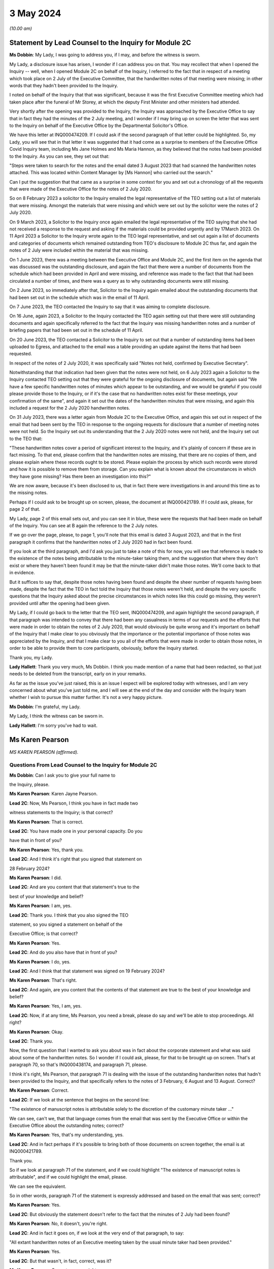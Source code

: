 3 May 2024
==========

*(10.00 am)*

Statement by Lead Counsel to the Inquiry for Module 2C
------------------------------------------------------

**Ms Dobbin**: My Lady, I was going to address you, if I may, and before the witness is sworn.

My Lady, a disclosure issue has arisen, I wonder if I can address you on that. You may recollect that when I opened the Inquiry -- well, when I opened Module 2C on behalf of the Inquiry, I referred to the fact that in respect of a meeting which took place on 2 July of the Executive Committee, that the handwritten notes of that meeting were missing; in other words that they hadn't been provided to the Inquiry.

I noted on behalf of the Inquiry that that was significant, because it was the first Executive Committee meeting which had taken place after the funeral of Mr Storey, at which the deputy First Minister and other ministers had attended.

Very shortly after the opening was provided to the Inquiry, the Inquiry was approached by the Executive Office to say that in fact they had the minutes of the 2 July meeting, and I wonder if I may bring up on screen the letter that was sent to the Inquiry on behalf of the Executive Office by the Departmental Solicitor's Office.

We have this letter at INQ000474209. If I could ask if the second paragraph of that letter could be highlighted. So, my Lady, you will see that in that letter it was suggested that it had come as a surprise to members of the Executive Office Covid Inquiry team, including Ms Jane Holmes and Ms Maria Hannon, as they believed that the notes had been provided to the Inquiry. As you can see, they set out that:

"Steps were taken to search for the notes and the email dated 3 August 2023 that had scanned the handwritten notes attached. This was located within Content Manager by [Ms Hannon] who carried out the search."

Can I put the suggestion that that came as a surprise in some context for you and set out a chronology of all the requests that were made of the Executive Office for the notes of 2 July 2020.

So on 8 February 2023 a solicitor to the Inquiry emailed the legal representative of the TEO setting out a list of materials that were missing. Amongst the materials that were missing and which were set out by the solicitor were the notes of 2 July 2020.

On 9 March 2023, a Solicitor to the Inquiry once again emailed the legal representative of the TEO saying that she had not received a response to the request and asking if the materials could be provided urgently and by 17March 2023. On 11 April 2023 a Solicitor to the Inquiry wrote again to the TEO legal representative, and set out again a list of documents and categories of documents which remained outstanding from TEO's disclosure to Module 2C thus far, and again the notes of 2 July were included within the material that was missing.

On 1 June 2023, there was a meeting between the Executive Office and Module 2C, and the first item on the agenda that was discussed was the outstanding disclosure, and again the fact that there were a number of documents from the schedule which had been provided in April and were missing, and reference was made to the fact that that had been circulated a number of times, and there was a query as to why outstanding documents were still missing.

On 2 June 2023, so immediately after that, Solicitor to the Inquiry again emailed about the outstanding documents that had been set out in the schedule which was in the email of 11 April.

On 7 June 2023, the TEO contacted the Inquiry to say that it was aiming to complete disclosure.

On 16 June, again 2023, a Solicitor to the Inquiry contacted the TEO again setting out that there were still outstanding documents and again specifically referred to the fact that the Inquiry was missing handwritten notes and a number of briefing papers that had been set out in the schedule of 11 April.

On 20 June 2023, the TEO contacted a Solicitor to the Inquiry to set out that a number of outstanding items had been uploaded to Egress, and attached to the email was a table providing an update against the items that had been requested.

In respect of the notes of 2 July 2020, it was specifically said "Notes not held, confirmed by Executive Secretary".

Notwithstanding that that indication had been given that the notes were not held, on 6 July 2023 again a Solicitor to the Inquiry contacted TEO setting out that they were grateful for the ongoing disclosure of documents, but again said "We have a few specific handwritten notes of minutes which appear to be outstanding, and we would be grateful if you could please provide those to the Inquiry, or if it's the case that no handwritten notes exist for these meetings, your confirmation of the same", and again it set out the dates of the handwritten minutes that were missing, and again this included a request for the 2 July 2020 handwritten notes.

On 31 July 2023, there was a letter again from Module 2C to the Executive Office, and again this set out in respect of the email that had been sent by the TEO in response to the ongoing requests for disclosure that a number of meeting notes were not held. So the Inquiry set out its understanding that the 2 July 2020 notes were not held, and the Inquiry set out to the TEO that:

"These handwritten notes cover a period of significant interest to the Inquiry, and it's plainly of concern if these are in fact missing. To that end, please confirm that the handwritten notes are missing, that there are no copies of them, and please explain where these records ought to be stored. Please explain the process by which such records were stored and how it is possible to remove them from storage. Can you explain what is known about the circumstances in which they have gone missing? Has there been an investigation into this?"

We are now aware, because it's been disclosed to us, that in fact there were investigations in and around this time as to the missing notes.

Perhaps if I could ask to be brought up on screen, please, the document at INQ000421789. If I could ask, please, for page 2 of that.

My Lady, page 2 of this email sets out, and you can see it in blue, these were the requests that had been made on behalf of the Inquiry. You can see at B again the reference to the 2 July notes.

If we go over the page, please, to page 1, you'll note that this email is dated 3 August 2023, and that in the first paragraph it confirms that the handwritten notes of 2 July 2020 had in fact been found.

If you look at the third paragraph, and I'd ask you just to take a note of this for now, you will see that reference is made to the existence of the notes being attributable to the minute-taker taking them, and the suggestion that where they don't exist or where they haven't been found it may be that the minute-taker didn't make those notes. We'll come back to that in evidence.

But it suffices to say that, despite those notes having been found and despite the sheer number of requests having been made, despite the fact that the TEO in fact told the Inquiry that those notes weren't held, and despite the very specific questions that the Inquiry asked about the precise circumstances in which notes like this could go missing, they weren't provided until after the opening had been given.

My Lady, if I could go back to the letter that the TEO sent, INQ000474209, and again highlight the second paragraph, if that paragraph was intended to convey that there had been any casualness in terms of our requests and the efforts that were made in order to obtain the notes of 2 July 2020, that would obviously be quite wrong and it's important on behalf of the Inquiry that I make clear to you obviously that the importance or the potential importance of those notes was appreciated by the Inquiry, and that I make clear to you all of the efforts that were made in order to obtain those notes, in order to be able to provide them to core participants, obviously, before the Inquiry started.

Thank you, my Lady.

**Lady Hallett**: Thank you very much, Ms Dobbin. I think you made mention of a name that had been redacted, so that just needs to be deleted from the transcript, early on in your remarks.

As far as the issue you've just raised, this is an issue I expect will be explored today with witnesses, and I am very concerned about what you've just told me, and I will see at the end of the day and consider with the Inquiry team whether I wish to pursue this matter further. It's not a very happy picture.

**Ms Dobbin**: I'm grateful, my Lady.

My Lady, I think the witness can be sworn in.

**Lady Hallett**: I'm sorry you've had to wait.

Ms Karen Pearson
----------------

*MS KAREN PEARSON (affirmed).*

Questions From Lead Counsel to the Inquiry for Module 2C
^^^^^^^^^^^^^^^^^^^^^^^^^^^^^^^^^^^^^^^^^^^^^^^^^^^^^^^^

**Ms Dobbin**: Can I ask you to give your full name to

the Inquiry, please.

**Ms Karen Pearson**: Karen Jayne Pearson.

**Lead 2C**: Now, Ms Pearson, I think you have in fact made two

witness statements to the Inquiry; is that correct?

**Ms Karen Pearson**: That is correct.

**Lead 2C**: You have made one in your personal capacity. Do you

have that in front of you?

**Ms Karen Pearson**: Yes, thank you.

**Lead 2C**: And I think it's right that you signed that statement on

28 February 2024?

**Ms Karen Pearson**: I did.

**Lead 2C**: And are you content that that statement's true to the

best of your knowledge and belief?

**Ms Karen Pearson**: I am, yes.

**Lead 2C**: Thank you. I think that you also signed the TEO

statement, so you signed a statement on behalf of the

Executive Office; is that correct?

**Ms Karen Pearson**: Yes.

**Lead 2C**: And do you also have that in front of you?

**Ms Karen Pearson**: I do, yes.

**Lead 2C**: And I think that that statement was signed on 19 February 2024?

**Ms Karen Pearson**: That's right.

**Lead 2C**: And again, are you content that the contents of that statement are true to the best of your knowledge and belief?

**Ms Karen Pearson**: Yes, I am, yes.

**Lead 2C**: Now, if at any time, Ms Pearson, you need a break, please do say and we'll be able to stop proceedings. All right?

**Ms Karen Pearson**: Okay.

**Lead 2C**: Thank you.

Now, the first question that I wanted to ask you about was in fact about the corporate statement and what was said about some of the handwritten notes. So I wonder if I could ask, please, for that to be brought up on screen. That's at paragraph 70, so that's INQ000438174, and paragraph 71, please.

I think it's right, Ms Pearson, that paragraph 71 is dealing with the issue of the outstanding handwritten notes that hadn't been provided to the Inquiry, and that specifically refers to the notes of 3 February, 6 August and 13 August. Correct?

**Ms Karen Pearson**: Correct.

**Lead 2C**: If we look at the sentence that begins on the second line:

"The existence of manuscript notes is attributable solely to the discretion of the customary minute taker ..."

We can see, can't we, that that language comes from the email that was sent by the Executive Office or within the Executive Office about the outstanding notes; correct?

**Ms Karen Pearson**: Yes, that's my understanding, yes.

**Lead 2C**: And in fact perhaps if it's possible to bring both of those documents on screen together, the email is at INQ000421789.

Thank you.

So if we look at paragraph 71 of the statement, and if we could highlight "The existence of manuscript notes is attributable", and if we could highlight the email, please.

We can see the equivalent.

So in other words, paragraph 71 of the statement is expressly addressed and based on the email that was sent; correct?

**Ms Karen Pearson**: Yes.

**Lead 2C**: But obviously the statement doesn't refer to the fact that the minutes of 2 July had been found?

**Ms Karen Pearson**: No, it doesn't, you're right.

**Lead 2C**: And in fact it goes on, if we look at the very end of that paragraph, to say:

"All extant handwritten notes of an Executive meeting taken by the usual minute taker had been provided."

**Ms Karen Pearson**: Yes.

**Lead 2C**: But that wasn't, in fact, correct, was it?

**Ms Karen Pearson**: Correct, you are right, yes.

**Lead 2C**: When you signed this statement, were you or did you understand the steps that had been taken in order to investigate what had happened to the missing handwritten notes?

**Ms Karen Pearson**: I was aware that the Inquiry was looking for full disclosure, that's not in doubt, but I just need to share that I was off work for a period of time in 2023. That's no excuse, that's no -- I just -- it's a fact. I was not around for about six months. But my understanding, in signing the statement, was that there were three missing notes.

**Lead 2C**: Thank you.

So certainly as far as that bit of your statement goes, that's obviously something that needs to be corrected because at the time the Executive Office had not in fact provided all of the handwritten notes that it was in possession of?

**Ms Karen Pearson**: Yes.

**Lead 2C**: Thank you, I'm going to move on now, if I may, to deal with your evidence.

I want to start, please, by asking you a bit about your role and your background, if I may, in the Executive Office. I think in fact it's right that you started your Civil Service career in the Home Office; is that correct?

**Ms Karen Pearson**: Yes.

**Lead 2C**: In Westminster?

**Ms Karen Pearson**: That's right.

**Lead 2C**: I know it's referred to as the Home Civil Service; is that right?

**Ms Karen Pearson**: Yes.

**Lead 2C**: And you began your career there in 1986; is that correct?

**Ms Karen Pearson**: Yes.

**Lead 2C**: Then in 1998 you came on a secondment to the Northern Ireland Office; is that also right?

**Ms Karen Pearson**: Yes.

**Lead 2C**: And then thereafter did you stay and effectively become a member of the Northern Ireland Civil Service?

**Ms Karen Pearson**: Yes, I did. I started in the Northern Ireland Office, and as part of that posting I was in a devolving job when the Department of Justice was created and I transferred to the Northern Ireland Civil Service in 2012.

**Lead 2C**: I think you had a number of different roles, but eventually in May 2019, you were one of the civil servants who became part of the work dealing with EU exit; is that correct?

**Ms Karen Pearson**: I was working on EU exit in the Department of Justice prior to that date. In May 2019 I transferred to the Executive Office to work on EU exit.

**Lead 2C**: I see. And there you remained, and we'll come to this in due course, until you were asked to become part of the civil contingency framework within the Executive Office responding to the pandemic; is that right?

**Ms Karen Pearson**: Yes. I would just say I was asked to move across to Covid work, but that was in more of a policy role rather than the operational civil contingencies role at that time.

**Lead 2C**: All right. Well, I'm going to ask you a bit more about that, and a bit more about how you came to be in that role and the work that you did.

Before I move on to that, though, I do want to ask about the role that you had on the departmental board.

**Ms Karen Pearson**: Yes.

**Lead 2C**: You deal with that at paragraph 6 of your witness statement. Can I ask you to explain what the departmental board was, please.

**Ms Karen Pearson**: Yes. So all departments will have a departmental board charged with looking after governance matters primarily. It's not necessarily a policymaking board, although it will be aware of policy work in its own department.

So the TEO departmental board would have looked at matters such as finance, governance, staffing, risk, business planning, that sort of work, rather than specific policy objectives.

**Lead 2C**: Just to be clear, this is the departmental board for the Executive Office itself; is that correct? So it's not a cross-departmental board, it's specific to the Executive Office?

**Ms Karen Pearson**: I think Jenny Pyper referred yesterday to the NICS board.

**Lead 2C**: Yes.

**Ms Karen Pearson**: That's where you get the overarching view of governance. My statement is it's referring specifically to the TEO departmental board.

**Lead 2C**: And that had a number of senior civil servants on it and non-executive members as well; correct?

**Ms Karen Pearson**: Correct.

**Lead 2C**: Part of its role, I think, was also to assess risk on the part of the Executive Office as well; is that right?

**Ms Karen Pearson**: Yes, it is.

**Lead 2C**: And I think you referred to that in your statement as having a role in determining the risk appetite of the Executive Office; correct?

**Ms Karen Pearson**: Correct, yes.

**Lead 2C**: What you've said in your statement is that one of the matters which that board considered was the paper that had been written by Mr Stewart on 25 February about capacity in civil contingencies in government in Northern Ireland?

**Ms Karen Pearson**: Yes.

**Lead 2C**: I wonder if we could just bring that up please. That's at INQ000205712.

The Inquiry has already looked at this document, I'm sure you're familiar with it as well, and I know you looked at it to prepare your statement.

I wonder if we could just go to paragraph 23 of that, please.

I'm sorry, Ms Pearson, I understand the screen is frozen?

**Ms Karen Pearson**: It's fine.

**Lead 2C**: I'll just let you orientate yourself. We know that what was being proposed was a strategic review of civil contingency capability.

We can see at paragraph 22 onwards Mr Stewart is talking about risk, isn't he?

**Ms Karen Pearson**: He is, yes.

**Lead 2C**: Just give me one second.

*(Pause)*

**Lead 2C**: So 22 is dealing with risk and at 23, as part of that assessment:

"... if no action is taken to address the lessons learnt and to implement recommendations from the C3 Project experience the risk arises that civil contingency arrangements in Northern Ireland will fall even further behind the rest of the UK, and the Executive and wider society may not be prepared for, or have the capacity and capability to deal effectively with, an emergency situation should a major contingency present."

Obviously, Ms Pearson, at this point in time, Covid-19 was, as it were, hurtling towards Northern Ireland. What was the assessment of the departmental board, or what was its response to this paper and the risk that was being set out?

**Ms Karen Pearson**: I think we accepted the recommendation that the review should launch. We were also aware of the enormous work that had gone on in Yellowhammer, we would have been aware of that at departmental board. I would have been aware of it in my job in TEO at that time as well, and previously having worked on preparations in the Department of Justice. So I think we would have accepted that assessment.

**Lead 2C**: But --

**Lady Hallett**: Sorry, Yellowhammer, you mean the preparations for a no-deal Brexit?

**Ms Karen Pearson**: Yes, my Lady, yes.

**Ms Dobbin**: But, I mean, what might be thought odd about this paper or what might be thought to be an air of unreality about it is that it's talking about a hypothetical risk in the future as opposed to a fear that there was a lack of capacity in order to be able to respond to a major emergency which was right in front of Northern Ireland, which was coming.

**Ms Karen Pearson**: I accept that, looking at it now. At the time, we would have been aware of how much preparation had been done. Chris Stewart here is recommending a review, but that would have been building on the preparations that had been made for no-deal exit.

**Lead 2C**: So when you say you would have been aware of all of the preparations going on, are you specifically referring, Ms Pearson, just to Operation Yellowhammer and those preparations --

**Ms Karen Pearson**: Yes.

**Lead 2C**: -- as opposed to anything Covid specific?

**Ms Karen Pearson**: I -- today I'm referring to Operation Yellowhammer.

**Lead 2C**: But, I mean, wasn't the board incredibly concerned, in the face of an oncoming pandemic, that this was the state of affairs, and that it was being suggested that there wasn't the capability to deal or there may not be the capability to be able to deal with an emergency -- or the major contingency that wasn't theoretical but which was real?

**Ms Karen Pearson**: I suppose there's two aspects to that. Because of my own role in Yellowhammer, I would have been aware of the state of readiness that that would have assisted with in a pandemic. You can't lift Yellowhammer and make it work directly. I think we've heard about some of the initial problems. But I would have been personally aware that the Yellowhammer situation would have relied on bringing volunteer staff in from other departments, that was the core of the Yellowhammer preparation.

**Lead 2C**: Yes, but that's not answering the concern that's being set out here, is it? That's not answering what's obviously a very significant concern, that Northern Ireland doesn't have the capacity to cope with a major contingency.

**Ms Karen Pearson**: I think Chris here was referring to the number of staff he had immediately available to him, not the totality of what the service would have been able to deliver in Covid, and that's exactly what happened. I think Chris here is trying to stabilise his staffing for the future.

**Lead 2C**: But this entire paper was proposing a review of all of the civil contingencies --

**Ms Karen Pearson**: Yes, yes.

**Lead 2C**: -- and their capacity. He wasn't, this isn't a paper about a fear of not having enough staff.

**Ms Karen Pearson**: Yes, I accept that.

**Lead 2C**: Because the reality of the position was that over 800 people had in fact been trained as part of Operation Yellowhammer in order to be part of the civil contingencies operation; correct?

**Ms Karen Pearson**: Correct.

**Lead 2C**: So notwithstanding that, and that that had been done, he's nonetheless pointing to the overarching concern that nonetheless Northern Ireland capability in contingency was so far behind the rest of the UK that that was the real concern?

**Ms Karen Pearson**: Yes, I think that's correct. He had a very small team at that point.

**Lead 2C**: Yes.

**Ms Karen Pearson**: And I've acknowledged that in my statement as well. It makes sense to me that Yellowhammer was going to be what we would rely on for Covid, and it makes sense to me also that we should review the size of his team and to see if we could improve that for the future.

**Lead 2C**: So what was the board's response, then, to this paper?

**Ms Karen Pearson**: I -- I don't recall a specific conversation around it, I'm absolutely clear that I was at that board and that we agreed this paper, but I think -- I am distinguishing between utility of Yellowhammer in Covid, which is exactly what happened, and the need to stabilise the size of the team, because it was just too small.

**Lead 2C**: Yes, I want to try and keep everything separate, though --

**Ms Karen Pearson**: Okay.

**Lead 2C**: -- because we will come on to that. I really just want to focus at the minute on what might be regarded as a flare going up to the departmental board about a risk in relation to a theoretical emergency whenever there was in fact a real emergency in front of it.

**Ms Karen Pearson**: Yes, I understand.

**Lead 2C**: I mean, was there any urgency on the sense of the departmental board or any sort of ...

**Ms Karen Pearson**: I can only say again that because we'd been through Yellowhammer, it was recent and it was going to be applicable, and I think Chris said yesterday and I agree that designing arrangements for an emergency should be, he referred to it as blind, I refer to it as agnostic, to the nature of the emergency, it's your ongoing capability that's important, and then of course you do have to tailor that to what you're dealing with at the time. So I suppose maybe I was so close to Yellowhammer that I was not relaxed about it, not in any way, but I knew what capability we had and how that could be applied if the pandemic took hold, as it did.

**Lead 2C**: But you would have, I mean, obviously appreciated that planning for a pandemic is not, would not be the same as planning for EU exit?

**Ms Karen Pearson**: They're fundamentally different, but there's a lot of applicability in the capability, would be my position.

**Lead 2C**: So was the board not interested or enquiring about what sort of planning was actually going on, in other words how is the risk that's being presented here, how is that being met in respect of the Covid pandemic?

**Ms Karen Pearson**: I wouldn't accept that the board wouldn't be interested in that. I can only say that we were aware of Yellowhammer and that had given us a good position on capability.

**Lead 2C**: I may come back to this, but just focusing on Yellowhammer for a moment, and your expertise in that. Obviously we know that 800 people were trained and we know that at the start of March, or in the first couple of weeks of March, certainly, Mr Stewart was scrabbling to find anyone from those 800 volunteers who would become part of the hub.

**Ms Karen Pearson**: Yes.

**Lead 2C**: We've seen references to one or two people volunteering. Can you assist as to why no one would volunteer?

**Ms Karen Pearson**: I think Mr Harbinson, in his statement, on his experience as chief of staff, covers this. I don't want to jump on to me joining the team, but it's something Anthony and I talked about at the time when I did go across, and I think there's a couple of things. There were some HR issues about terms and conditions, recompense for the sort of work. I also think that I accept in my statement that we didn't have something that went straight from "here's the requirement" to "here's the provision of staff" and I think that's a bit of a gap.

**Lead 2C**: And do these kind of arrangements have to be dependent on volunteers rather than having people who can be commanded to be part of a civil contingency response?

**Ms Karen Pearson**: I think the answer to that is that that's what we had in Yellowhammer, was a volunteer basis. Chris referred yesterday to it being quite specific work, it's not for everyone. Having a pool that we can draw on is important, and I can tell you what we're doing about that in future. But commanding people to go to that sort of work I think would be less good than volunteers, I think having people that want to be here, understand the nature of the work and can assist immediately on arrival because they've been inducted and trained has some advantages to it.

**Lead 2C**: Right. I will --

**Lady Hallett**: Are you moving on?

**Ms Dobbin**: I was going to.

**Lady Hallett**: Just going back to Mr Stewart's paper, when Ms Dobbin asked you questions about what you remember of what the board did, you said "We accepted the recommendation, the review of civil contingencies should launch", you thought the review was going to start immediately, did you?

**Ms Karen Pearson**: Yes, I did, yes.

**Lady Hallett**: So it wasn't going to be in Mr Stewart's own time, that wasn't your understanding?

**Ms Karen Pearson**: I ... when I look back at it now, the wording on the paper would lead me to suggest that if you're asking for a review it's because you think something needs to be reviewed.

**Lady Hallett**: Well, it was urgent, wasn't it, if you were that far behind the rest of the UK?

**Ms Karen Pearson**: Yes, my Lady.

**Ms Dobbin**: So I want to come, then, Ms Pearson to how you end up becoming involved in the response, having been part of the EU exit team. Perhaps if we do this by the documents and we go to INQ000218494. I think if we start, please, on page 2, so we can see this is at 4 March, and this is an email from a Ms Rooney, who we've heard a bit about, who was involved in civil contingencies. She refers to having chaired a C3 lead. Can you help as to what that means?

**Ms Karen Pearson**: Yes, so the Inquiry will hear two different references to C3, C3 was a short version of the Yellowhammer work. In this context, what Bernie means here is each department and some of our operational leads will have a civil contingencies lead and we bring them together in a group called C3, which is command, control, co-ordinate. So I think it's shorthand for that group.

**Lead 2C**: If we just look at what she's saying, so I think she -- there has been a C3 lead meeting and strong views were expressed, and the people who attended wanted it to be conveyed back to the head of Civil Service, and they set out a number of issues, and we can see:

"Lack of structures and staff to respond to the Cabinet Office ..."

And the Inquiry's already seen some of the requests that were being made by Cabinet Office.

A "call for DOC", I think is that a departmental operation ...?

**Ms Karen Pearson**: Centre.

**Lead 2C**: Centre. So that again was part of a civil contingencies stand-up, wasn't it? It was having a centre within each department that would feed information through, essentially, to a hub; correct?

**Ms Karen Pearson**: That's correct, and you'll also hear the term "EOC", emergency operations centre, it's the same concept.

**Lead 2C**: So the C3 leads wanted those to be set up, so I think we can assume from this that they hadn't been set up within departments at this point in time?

**Ms Karen Pearson**: Yes.

**Lead 2C**: And a call for the NI hub to be established as a matter of priority?

**Ms Karen Pearson**: Yes.

**Lead 2C**: And I think -- can we assume that the C3 leads then, are they permanent secretaries or are they senior grade civil servants?

**Ms Karen Pearson**: It differs from department to department. For some departments it will be a specific role. For other departments it will be part of a person's job. But it wouldn't be that senior, no, no.

**Lead 2C**: All right. And were you part of this structure or were you at this meeting?

**Ms Karen Pearson**: I was not part of the C3 structure, and I was not at that meeting.

**Lead 2C**: Okay. If we go to page 1, please.

I think this is a response from Mr Stewart, who, at the third paragraph, says that he thinks that's a "disappointing" response from colleagues, but "not a surprise".

I think if we -- we can just see at the bottom of the first page:

"Departments are free to establish [those centres] if they wish. To be candid, with the exception of [the Department of Health], I wonder what they would be doing at present, when the focus is on planning."

If we go to the top of the email chain, you do then become involved --

**Ms Karen Pearson**: Yes.

**Lead 2C**: -- in this, to say, and we can see what you say:

"... keen to discuss how our preparedness work and C3 might intersect this year, and what we can offer from our preparedness work to assist in your risk analysis."

**Ms Karen Pearson**: Yeah.

**Lead 2C**: Your reference to "this year" doesn't sound as though that's -- doesn't carry any urgency with it, that there's any sense of assistance being needed in respect of what was happening and the calls that were being made by these C3 leads to have these parts of the civil contingencies structure stood up?

**Ms Karen Pearson**: I agree that I could have been more specific there. What I meant was, at any point this year, and the reference to the year was not just, then, about Covid, it was about the transition from the EU, which would come towards the end of that year. So what I'm suggesting here is a conversation about how we work together.

**Lead 2C**: All right. And this reads as though you understand that some assistance might be needed?

**Ms Karen Pearson**: Yes.

**Lead 2C**: And that Mr Stewart, for example, might need some help in being able to carry through with these arrangements; is that correct?

**Ms Karen Pearson**: Yes, correct.

**Lead 2C**: Were you aware of a sense at this time amongst the C3 leads in these departments that they felt that the civil contingencies arrangements should be on foot, and wanting the head of Civil Service to know that's what they thought?

**Ms Karen Pearson**: I became aware of that thinking in the C3 community through this email chain, and that's why I responded to this particular email chain.

**Lead 2C**: So what happened to that, then? What happened to the calls from the people who would -- who were going to be, as it were, actively involved in this, wanting the arrangements to be put on -- enacted?

**Ms Karen Pearson**: The hub was not immediately stood up in response to this, but it was stood up in -- a few days later.

**Lead 2C**: We know obviously that the civil contingencies arrangements weren't in fact stood up until 18 March. Can you help us with, or can you explain what the reluctance was, from your perspective, at the start of March 2020, to standing these arrangements up?

**Ms Karen Pearson**: At this point I'm not part of the Covid team. I think other people have spoken to their thinking on the standing up of the hub, and I would agree that standing up the hub too early can be detrimental to overall effort. The precise date on which the hub could have been stood up, other people have spoken to, but at this point I can see that I'm starting to imagine that we might need to offer some assistance at the point it is stood up. I'm not here suggesting that it should be, I'm getting myself ready for the possibility that we will be asked.

**Lead 2C**: The work that you did on EU exit and, forgive me if I'm wrong about this, but it had given you expertise in planning, that's what you were -- is that correct?

**Ms Karen Pearson**: Yes.

**Lead 2C**: That's effectively what you understood?

**Ms Karen Pearson**: Yes.

**Lead 2C**: And we will see eventually what you were brought in to help with. I mean, did you have any concerns at this stage that, for example, the Civil Contingencies Group ought to be meeting in order to ensure that the plans were in fact on foot and were going to be effective to deal with the pandemic?

**Ms Karen Pearson**: At that -- on 4 March, no, I didn't, but I'm absolutely clear that I was starting to think my way into it at that point, because my sense was we would be asked to help.

**Lead 2C**: Right, well, let's -- maybe if we move on, then, to when you were asked to help, and that might help us understand what had happened before. But -- and it may be I can just help you with the dates.

I think you were contacted on a Saturday, on

**Ms Karen Pearson**: That's my recollection, yes.

**Lead 2C**: And that was by Dr McCormick, who was the -- I think he was the permanent secretary who was in charge, is that right, of EU exit?

**Ms Karen Pearson**: That's correct, he was my immediate line manager.

**Lead 2C**: And I think he asked you if you would move across to the TEO to be part of the Covid response; is that right?

**Ms Karen Pearson**: That's correct.

**Lead 2C**: And in fact you then moved across on Monday the 17th?

**Ms Karen Pearson**: Tuesday the 17th maybe.

**Lead 2C**: Yes, you're right, I've got my dates mixed up, I just

know from your emails that you were certainly in office

on the 17th --

**Ms Karen Pearson**: Yes.

**Lead 2C**: -- and drafting a plan.

**Ms Karen Pearson**: Yes.

**Lead 2C**: And we'll go on to look at it, but what effectively you

did was to try to set out an overarching strategic plan

that would encompass a sort of holistic approach to

responding to the pandemic?

**Ms Karen Pearson**: That's a fair summary, yes.

**Lead 2C**: Can I ask you: when you arrived, then, and took up your

post on 17 March, did you find a suite of plans that had

already been prepared, so a suite of departmental plans, March?                                                                14           and an overarching plan that pulled all of those

together or identified gaps, that kind of material?

**Ms Karen Pearson**: No.

**Lead 2C**: We've seen a document of the -- forgive me, it's dated,

I think, I will see if someone can remind me, we've seen

it in the Inquiry already, it's quite a high-level plan

that Mr Stewart pulled together, that was a summary of

what the departmental response was going to be. I don't

know if you're familiar with that document?

**Ms Karen Pearson**: Yes, I am, yes.

**Lead 2C**: I take it from your answer you didn't find, then,

detailed plans that sat beneath that summary setting out in more granular detail what it was that departments were doing to respond at this point --

**Ms Karen Pearson**: I don't recall that, no, no.

**Lead 2C**: So as far as you're concerned, then, was the plan that you drafted on 17 March, was that essentially the first strategic plan that had been drafted in Northern Ireland that was cross-departmental?

**Ms Karen Pearson**: Yes, but for a specific purpose. I think the document that you showed both Sir David and Chris is a civil contingency style document. What I was brought across to do was to pull together actions into a single space to enable the Executive to monitor and reach early decisions on where they wanted to put their resources and their time and their effort. So I think it had a very specific purpose wouldn't necessarily be a civil contingencies response plan. This is about drawing together a strategy for the Executive to aid decision-making.

**Lead 2C**: But it must be intrinsic to that that obviously you know what every department is doing and you know where your areas of risk are?

**Ms Karen Pearson**: Yes.

**Lead 2C**: But as far as you're concerned, at 17 March that didn't exist?

**Ms Karen Pearson**: Not as far as I'm aware, no.

**Lead 2C**: The plan that you drafted on 17 March, I mean obviously you rightly say in your witness statement you don't have any background in public health at all, and I don't think that you even -- that's what you say in your statement, you didn't even have access to influenza preparedness plans, or any of that sort of background at all.

**Ms Karen Pearson**: That's correct.

**Lead 2C**: So you were very much looking at it from your perspective as someone who was trained in planning in EU exit?

**Ms Karen Pearson**: Experienced in planning, yes.

**Lead 2C**: Yes.

**Ms Karen Pearson**: Yes.

**Lead 2C**: Can I ask you, then, given that you didn't have that background, when you drafted that very initial plan on 17 March, and I know that you went on to draft other documents, but did you have any planning assumptions or anything specific that you could base that plan on, or were you -- was it intended to be a much higher level plan than that?

**Ms Karen Pearson**: Definitely to be a higher level, but what Yellowhammer taught us, I think, was the need for whole-system responses to a big emergency of the Yellowhammer sort. I think that's applicable. And also the need for departments to work collaboratively together, that's applicable. So it was very much based on that experience plus the knowledge that planning for a large emergency requires communative(sic) approaches, and having just the list of actions would not be sufficient in a big emergency, you've got to be able to understand how each risk and how each action overlays, impacts and hopefully supports each other.

**Lead 2C**: So if we just perhaps have a look at your -- the document you drafted.

And we have this at INQ000208070 and I think if we could go to page 2 of that, please.

Probably just need to make sure you can orientate yourself in this. We can see you sent it on 17 March, and I think that the document is effectively set out in this email.

**Ms Karen Pearson**: Yes.

**Lead 2C**: If we could just scan down, please, thank you.

So I think just under your name, Ms Pearson, we can see the way that you set this out. So if we look at "Planning":

"- All parts of the public sector will refresh and be ready to invoke response plans.

"A joined up approach across the public sector ..."

And you refer there to a base case and planning assumptions which reflect the issues likely to arise for Northern Ireland.

When you drafted this, was there a base case and was there a set of planning assumptions that you were working on?

**Ms Karen Pearson**: This is an outline of where we eventually got to. I wasn't making assumptions around the base case. I was saying that the plan had to be grounded in the base case, and the base case and the reasonable worst-case scenario would have come from the civil contingencies side, but that the plan had to be in line with whatever that was.

**Lady Hallett**: What do you mean by base case?

**Ms Karen Pearson**: So reasonable worst-case scenario is --

**Lady Hallett**: I know what that is. Are you using those interchangeably?

**Ms Karen Pearson**: Yes, I am. So the base case is what you might see, and the reasonable worst-case scenario takes you up another level.

**Ms Dobbin**: And, again, the planning assumptions, did those exist or were you saying as part of this plan "We need some planning assumptions"?

**Ms Karen Pearson**: Probably closer to the latter. This is written on the first day of my post, so I'm taking an approach here that says: the planning assumptions need to be absolutely driving whatever plan we end up with. So here I'm putting down a marker.

**Lead 2C**: Yes. This isn't a criticism of you, Ms Pearson, it's just trying to understand whether or not any of these components actually existed at the time, or whether you had any such documents that you were actually using as a basis for this. But I think, as I understand what you're saying, you weren't sitting down with a set of planning assumptions at this point in time, because they didn't exist?

**Ms Karen Pearson**: I'm saying I didn't sit down with a set of planning assumptions. They may well have existed, but I'm writing this on day one, so --

**Lead 2C**: Yes.

**Ms Karen Pearson**: -- I'm just putting down a marker that the plan needs to be in line with those items. On day one I wouldn't know if they existed for Covid or not. I would have known more about the EU exit planning assumptions.

**Lead 2C**: And then just again in terms of, and I think it's right that you set out six, as it were, headlines that the planning should be based around, so we can see for decision-making, political and administrative, clear and transparent. So again this is all very much at a high level, isn't it?

**Ms Karen Pearson**: Yes, yes.

**Lead 2C**: And if we go just further on into this document, you then set out in a bit more detail, don't you --

**Ms Karen Pearson**: Yes.

**Lead 2C**: -- under each heading, and again I think we see here, if we look at planning and we look at the very last paragraph under -- above "Actions":

"The starting point would be the articulation of the base case and planning assumptions, including the reasonable worst case scenario for Northern Ireland ... read across to other planning considerations ..."

If we just continue through and under "Decision making", I think you go on to say -- yes, it's at the top of that page:

"There will need to be a set of clear and strong objectives for the response ... starting with health and well-being ... this may drive a citizen centric approach to planning and response, taking account of short, medium and long-term and economic [wellbeing] ..."

Again you're talking there, "this may drive a citizen centric approach to planning". On that day did you see or did there exist any such documentation or material about a citizen centric approach to planning?

**Ms Karen Pearson**: Not that I was aware of, no.

**Lead 2C**: Again if we look, I think you set out some actions, that's at page 6.

**Ms Karen Pearson**: Yes.

**Lead 2C**: So we can see just at the very top of that page, collective decision-making would be the default, the Executive or the CG, so again coming back to the contingencies, the Civil Contingencies Group would be the forum, objectives and values would be agreed, arrangements would be stored up and prioritised.

It might be thought that these are all really rudimentary parts of responding to a pandemic, and that someone would have thought about them before you came along and drafted this plan on 17 March. Had they in fact been thought about?

**Ms Karen Pearson**: Looking at this now, I think I am stating the obvious here, that collective decision-making would be in the Executive and CCG(NI) would be part of the overall response. I don't think I could say that I was conscious of what thought had been given, but they're the only things that could have happened.

**Lead 2C**: You've said that you think it's a statement of the obvious, but -- and it might be, but I think nonetheless the issue remains as to whether or not anyone had actually given thought to what the proper structures would be for making decisions and specifically whether or not thought had been given to what the role of the Executive Committee would be within the civil contingencies arena.

**Ms Karen Pearson**: Within the civil contingencies arena, I think that -- I'm not sure what -- forgive me. I'm not sure what thought would have to be given to the role of the Executive. It's so fundamental, and in our doctrine on civil contingencies, CCG(NI) would be where you would go at the right point in time. I don't think anybody -- forgive me, I don't think anyone would have had to sit down and come up with those answers, because it's just where you'd have to go.

**Lead 2C**: I think we will see, I won't take you to it, and I think maybe it's a question for ministers, but I think on 19 March at an Executive Committee meeting, ministers did raise the question of what the proper role of the Executive Committee was within decision-making, and therefore it may not necessarily have been that clear. Were you aware of that at the time?

**Ms Karen Pearson**: Yes, I believe I was at that meeting. But I think they were looking for clarity on their role, not whether they would have a role. The only legitimate decision-making body on policy at this magnitude when it's going across more than one department is the Executive. If they're asking for assistance on: what does that look like, how do we shape it, how often should we meet, I think they're natural questions, but the role of the Executive is just so fundamental.

**Lead 2C**: But what all of the plans say is that the CCG would be the decision -- the strategic decision-making body within civil contingencies in Northern Ireland. That's quite difficult to reconcile with your saying, well, anything that's cross-cutting would have to be decided with the Executive Committee. So does that not suggest there was a lack of clarity as to how decisions would be made?

**Ms Karen Pearson**: The role of CCG(NI) is not to be a policymaking forum, it's the collective response to an emergency, and its role in our new framework, I wouldn't be able to point you to where it is in the old protocol, but the role of CCG(NI) is very tightly defined in the framework, it's there to drive the emergency response, it's not there to supplant the role of ministers in policy decision-making, and it's perfectly possible, in my view, and this is what happened, to have both running in tandem, and CCG(NI) will take decisions, it does take decisions, it will allocate resources, it will task out certain actions, but it will not supplant the role of the Executive in any way, but it's got to be there to support that decision-making process. That's why I've mentioned both.

**Lead 2C**: We know that there was a review carried out of the civil contingencies arrangements, I don't think you've been asked about it, and it's not in your EP, so I don't want to ask you questions about something that you're not familiar with, but you may be aware of it, and it did find that the CCG didn't operate as intended because it wasn't a decision-making body and because most decisions did end up being taken by the Executive Committee. I think that's right, isn't it?

**Ms Karen Pearson**: That is correct, and to be fair I think I do touch on it in my statement, so I'm perfectly happy with this. CCG(NI) needs to be understood for what it is, and if the people conducting the review thought that it should have been taking policy decisions then I would have to disagree with the review. You can't supplant the Executive role.

**Lead 2C**: Yes. There's obviously a difference between making policy and giving effect to policy and obviously that might well be the proper role of the Executive Committee, but in an emergency, you're not likely to be making fine-tuned policy decisions, you're probably going to be making fairly sharp-edged decisions?

**Ms Karen Pearson**: Yes.

**Lead 2C**: And I think is it also right, though, that after a time those were in fact the decisions that were being made by the Executive Committee rather than by the CCG?

**Ms Karen Pearson**: The Executive Committee right from the start was making decisions on policy, restrictions, allocation of resources, CCG was doing something completely different, which is managing the emergency response in realtime, and CCG has to operate in the context of what the Executive and ministers want to do in policy, and the Executive will be cognisant of what CCG is telling it about the nature of the emergency and the response actions that have been tasked out.

So they're just two very, very different creatures, in my mind.

**Lead 2C**: Okay. We know that until the middle of March there had been one CCG meeting on 20 February, which was attended by officials, and one CCG meeting that had taken place on 12 March, which was attended by ministers. Were you surprised when you came into your role on 17 March that there had in fact only been one officials' meeting up until that point?

**Ms Karen Pearson**: I don't recall being surprised particularly. When you look back now, I suppose if CCG had stood up a little bit earlier that might have been good, and I think David Sterling has said that, but CCG(NI) is -- it's a huge undertaking, and you should stand it up at the right point, and I think it eventually stood up in full mode on 18 March.

**Lead 2C**: Yes. Just looking at one that takes officials, so not one -- I mean, I don't think there are any rules about who has to be there, I think you can have one that's just civil servants, it might just be thought really surprising that in the run-up to a pandemic, when there's very clear and emerging evidence that its spread to Northern Ireland would be inexorable, that there was only one meeting before the 18th, one meeting of officials before 18 March?

**Ms Karen Pearson**: One meeting of officials in CCG mode, but officials would have been meeting in other fora, and I think Sir David covered that in terms of Friday meetings of the permanent secretaries group. So I wouldn't want to assume that it was not discussed anywhere else. I wouldn't know, but I wouldn't want to make that assumption.

**Lead 2C**: But the specific purpose of it was to draw people together in order to consider planning for what was going to happen.

**Ms Karen Pearson**: Yes.

**Lead 2C**: So it had a very specific remit and focus?

**Ms Karen Pearson**: That's correct.

**Lead 2C**: Do you think it's that that might be thought surprising, the need to have that kind of formal structure and consideration, before 18 March, it just doesn't really seem to have featured or been thought about?

**Ms Karen Pearson**: But it's a fact that CCG was only stood up at that point, yes, that's true.

**Lead 2C**: Can I go on, then, to the strategy that you drafted, please, and I think -- and it may be I don't need to take you to this, let's see if we can deal with it without the documents first, but I think when you came at the end of March to drafting, I think, a more considered and --

**Ms Karen Pearson**: Yes.

**Lead 2C**: -- overarching strategy, that it was envisaged that there would be a health response within it, so it would be a truly cross-cutting departmental response that took in the Department of Health, but that didn't eventuate and the Department of Health effectively didn't want its response to be encompassed within a cross-departmental strategy; is that right?

**Ms Karen Pearson**: Yes, I think that the genesis of that is the Executive in discussion of the draft asked for that to happen, and I think Minister Swann wrote to say --

**Lead 2C**: Yes.

**Ms Karen Pearson**: -- that wasn't going to happen. I think it's fair to note, though, how much discussion there was of the health response at the Executive, particularly in the early days. So it's not as if the Executive didn't know what was happening, but it is true to say it was not encompassed into that plan, that's correct.

**Lead 2C**: I'm going to go on to ask you more about the role of the Department of Health. If maybe we can go to your plan.

And we have that at INQ000258405.

I'm sure you're familiar with this, Ms Pearson, but I think if we just maybe go to page 2, so those are the three strategic priorities; correct?

**Ms Karen Pearson**: Yes.

**Lead 2C**: Then we have the governance framework at page 3, which is quite familiar, and quite simple, as it were. That's effectively the flow of information, isn't it --

**Ms Karen Pearson**: That's correct.

**Lead 2C**: -- to the Executive?

**Ms Karen Pearson**: Yes.

**Lead 2C**: Then we have the planning assumptions as at 28 March. And at this point in time it was thought that the peak would be in May and June 2020, and that's notwithstanding -- it's obviously the end of March, but that was still -- that was the basis upon which the planning was taking place; is that correct?

**Ms Karen Pearson**: That's correct, sorry, yes.

**Lead 2C**: If we look -- yes, it's over the page, please, thank you, at page 6.

"Health and well-being", and at 1 I just notice that you referred to a 1% fatality rate as well.

Can I check whether or not it was understood at that point that that wasn't a case fatality rate? Were you familiar with the distinctions at that point in time?

**Ms Karen Pearson**: No. I've included that from Department of Health, I think.

**Lead 2C**: So that's what you understood at the time --

**Ms Karen Pearson**: Yes.

**Lead 2C**: -- that that was -- and again, that was the basis upon which this plan --

**Ms Karen Pearson**: Yes.

**Lead 2C**: -- was premised.

I think again if we just, and this is just to give the Chair an idea of what this plan looked at, I think if we look at page 9, when it comes to -- and this is "Health and well-being of citizens". Again I take it this is absent, then, any input from the Department of Health?

**Ms Karen Pearson**: It's absent of the health plan being part of this, but I don't think it's absent of information from health, if I can put it that way.

**Lead 2C**: I think if we perhaps have a look at page 10, please, and again if we look -- for example, I'm just looking at children:

"Ensure children, vulnerable ... and the self-isolating have access to food and medicines."

Making sure arrangements are made for "safety in care and custody".

Again, if I may just try to get some idea of what this was intended to do, because this is obviously very high level --

**Ms Karen Pearson**: Yes.

**Lead 2C**: -- again.

What was this intended to provide for the Executive Committee or for the Executive Office? What was it going to do?

**Ms Karen Pearson**: It was going to give them a way of looking across a number of risks and actions collectively rather than leaving specific actions solely to departments. It was to help them then commission certain presentations as we moved through this from other ministers to get into more detail, and it was to give them collective ownership of the actions rather than each minister being left to their own devices on it.

**Lead 2C**: So was this supposed to provide them with the most important issues that they effectively needed to have insight --

**Ms Karen Pearson**: Yes.

**Lead 2C**: -- whenever they were meeting --

**Ms Karen Pearson**: Yes.

**Lead 2C**: -- as a whole, and not intended to provide them with any granularity, as it were, in terms of what they should do or ... if I took, for example, 1.8, or 1.9, for example, the safety of children in care, obviously there's a huge number of areas of legislation and policy that that would touch upon?

**Ms Karen Pearson**: That's correct. That's correct. I think I said in my statement that the plan was not intended to cover absolutely everything, it would have been vast and unwieldy, and I don't think it would have assisted the Inquiry, and that was the most important thing in this plan, to let them see and generate a collective effort.

**Lead 2C**: So where would they get an understanding or how would they be sighted on the much more granular detail, or, if we took the safety of children, for example, the fact that -- and obviously we're in lockdown at this point in time.

**Ms Karen Pearson**: So that's the responsibility of individual ministers. I'm sure you're going to take me on to this, but what we produced for them was a series of presentations that they could call individual ministers in on to get into the detail, but we were not trying to bog the Executive down with all of the actions that were going on, because individual ministers were well capable of delivering within their own departments, but there had to be a collective way of understanding what was happening across the piece.

**Lead 2C**: Yes, and was the idea that this sort of document would inform, then, each meeting, for example, or were ministers supposed to keep abreast of this, and to continuously review and think about: where have we reached, for example, with child protection or ...

**Ms Karen Pearson**: I would say both. So this document did go to many meetings until we reached the point in time review, it went to many meetings, but it gave the Executive a chance to look at: what do we think the big risks are at the moment? So we provided a heat map -- sorry for the jargon -- we had a heat map that showed which ones we thought were flashing red, and that enabled them to prioritise the order in which they were asked for specific presentations from individual ministers. But individual ministers were then delivering huge amounts and were still going to the Assembly in various formats and -- to update on their departmental work.

**Ms Dobbin**: I think that might be an appropriate moment to have a morning break.

**Lady Hallett**: Of course.

**Ms Dobbin**: Thank you, Ms Pearson.

**Lady Hallett**: I shall return at 11.30.

*(11.12 am)*

*(A short break)*

*(11.30 am)*

**Lady Hallett**: Ms Dobbin.

**Ms Dobbin**: Thank you, my Lady.

Ms Pearson, I just wanted to finish off, if I may, then, on the planning at this critical point in March. What you've said in your statement, I don't need to take you to it, but you said that it would have been preferable if there had been a contingency plan, I think you mean at an earlier stage.

Was there any such plan, whenever you look up your position on 17 March, or are you saying effectively that your plans became the contingency plans?

**Ms Karen Pearson**: My plan became the response plan, in realtime. I think if there had been a full set of plans they still would have needed a lot of attention at that point, because they would have been planning for flu and not Covid. I think Chris was clear on that yesterday, and I agree with him. I think that's what we would have had to do, is take any existing plan and then turn it into something more specific for Covid.

**Lead 2C**: But, I mean, we haven't seen a developed plan even based on a flu plan in Northern Ireland; I think that's right, isn't it?

**Ms Karen Pearson**: I think that's correct, yes.

**Lead 2C**: I'm going to move on, then, to deal with an issue that I think may be quite important, and I just want to spend a bit of time on it, again, maybe to help the Chair understand some of the structural issues, and it's just going back to the role of the Department of Health, if I may, and to ask you an about specific email exchange to see if it illuminates that point and to see if you can help us with it.

It's INQ000287536, please, and it's page 2. We've seen part of this email conversation. I think you've seen this before, haven't you, Ms Pearson?

**Ms Karen Pearson**: I have, yes.

**Lead 2C**: That's fine, I just wanted to check. I think we can see, first of all, the email that we took Sir David to whenever he gave evidence, and it's the one where he sets out, I think, the particular concern on the part of the deputy First Minister effectively -- I'm summarising -- not feeling in control, not having power or influence over the health minister, and I think that the position of the First Minister was perhaps a little more circumspect but equally that she was frustrated too about, I think, the lack of control over information that was coming out of the Department of Health. And I think we will see that you're part of this email chain, so you're obviously very new to this role, but I think it's right, understanding that there are tensions here between the Department of Health and the ministers; is that correct?

**Ms Karen Pearson**: That's how it looks, yes, for certain, yep.

**Lead 2C**: I'll come on to what you say about this, but I just wanted to ask you a bit, if I may, about the first response that was sent to this email.

Please may we scroll up, thank you, there is a response from someone called Mr Hugh Widdis, and is he a civil servant as well?

**Ms Karen Pearson**: Yes.

**Lead 2C**: We can see that what he sets out, and it's really in the last bit of his email, where he says:

"There would be more radical options but I presume they aren't palatable ... asking Robin to take a different portfolio for the duration (they would have to make a tempting offer) and putting a [Sinn Féin] or [a] DUP minister in.

"Or causing d'Hont to be run again (... by changing the number of departments) ... so that they take [the Department of Health]?"

I mean, this is only 26 March, but had things reached a point by then that there was even thought about removing the health minister to take on a different role?

**Ms Karen Pearson**: I think there's two parts to that. David Sterling I think described that period of time as being the most difficult in and around the closure of schools, it was an incredibly difficult time. He does then go on to say, I think, when he was in here that things got better, so I think this is very much a snapshot of how difficult things were at that time.

Had it reached the point where any of this was being contemplated? No, I don't think so. And with respect to Hugh, who I've known for a long, long time, I don't think he was making any firm suggestions, I think he was setting out, if they wanted to take control these are some constitutional options.

**Lead 2C**: Yes.

**Ms Karen Pearson**: I don't think it's the job of civil servants and nor do I think Hugh personally would be making a suggestion about the removal of a minister.

**Lead 2C**: Right. If we look above that, we can see that he was also suggesting some other options, effectively, and again I'm summarising, but so that there could be greater control over the Department of Health; correct? So he suggests an overarching Covid strategy that the ministers, the First Minister and the deputy First Minister could lead and own, that the Department of Health would have to abide by and operate within that strategy. An emergency programme for government which is just Covid focused. Calling more decisions into the Executive as significant or controversial, this might slow down decision-making. A proper subcommittee on the public health aspects of Covid with just the First Minister and deputy First Minister perhaps meeting weekly in full Executive meetings where the decisions could be ratified.

**Ms Karen Pearson**: Yes.

**Lead 2C**: Again, in terms of what that demonstrates to us, again it would tend to suggest that there was a real sense on behalf of the First Minister and the deputy First Minister that they just didn't, as it were, have a handle on what the Department of Health were doing in response to the pandemic; is that correct a fair assessment?

**Ms Karen Pearson**: I think from Sir David's read-out at the bottom, at that point in time that's a fair assessment. What Hugh is talking about, I think, is just some Civil Service options for structures and reporting arrangements, but I can see from this that he was trying to tailor that to the concerns that David had set out below.

**Lead 2C**: Yes, and I think what Sir David, over the page, -- sorry, I'll make sure I'm accurate about this. Mr Widdis is also responding, we've already seen this, to the concern that was being expressed by the deputy First Minister that they might be held corporately responsible as well or liable if things were to go wrong, and I think Mr Widdis is also addressing that, isn't he, at the top of the email?

**Ms Karen Pearson**: Yes.

**Lead 2C**: I can only imagine that worldwide all parties who happen to be in government fear they'll be held responsible if they get this wrong:

"No one remembers Chamberlain for anything other than Munich."

Correct?

**Ms Karen Pearson**: Yes.

**Lead 2C**: So again I think pointing to a different type of concern then on the part of the deputy First Minister that if things were going to go -- if things went wrong effectively it would be they who would be responsible and liable for it; yes?

**Ms Karen Pearson**: Yes. Of course we're looking at David's read-out of the conversation, so I think what Hugh says there is a fair reflection of what David has said below. I don't think I could go further than that because I wasn't in the discussion.

**Lead 2C**: All right, but you do reply --

**Ms Karen Pearson**: Yes.

**Lead 2C**: -- and we see your reply, and I wanted to ask you a bit about each of the things that you say about that.

So you said:

"We have some things in place:

"- six priorities."

Those are the six priorities that you had set out in your original plan of 17 March; correct?

**Ms Karen Pearson**: Yes.

**Lead 2C**: And:

"- a draft framework for collective ... responsibilities."

**Ms Karen Pearson**: Yes.

**Lead 2C**: Was that your 30 March plan or was that a different plan?

**Ms Karen Pearson**: Can you just remind me of the date --

**Lead 2C**: It's 27 March.

**Ms Karen Pearson**: Yes, it's -- that would be the 30th.

**Lead 2C**: That's fine.

**Ms Karen Pearson**: A single document doing those two different things.

**Lead 2C**: I thought that, but I just wanted to check.

Then you set out:

"What's not working?

"- Ministers are just back

"- a new ministerial team

"- a real crisis which they can not control and it is scaring them

"- some [departments] doing things which take them by surprise"

I'll just stop there, what did you mean by departments doing things that were taking them by surprise?

**Ms Karen Pearson**: That's a reference to Department of Health, as it's all on that same chain, that there might have been another couple of examples but I can't bring them -- I can't bring them to mind, sorry, but there was concern that they were being bounced in different ways.

**Lead 2C**: Then:

"- haven't moved to delivery confidence mode yet"

I'm afraid you might have to help us with what "delivery confidence mode" means.

**Ms Karen Pearson**: Sorry about that. What that means is that you can have a plan, but you need to know whether it's working, you need to know what actions are being delivered, and you need to know what overall level of confidence that you've got that the situation's getting at least stabilised or will improve and eventually does improve. So sorry about the jargon, but that's what I meant.

**Lead 2C**: And is that, we know from the notes of 18 March of the Executive Committee meeting that there was that sense of them not -- that's -- we see reference to them being in response mode, and I think -- again, I'm generalising, but a sense perhaps of ministers feeling that they weren't in command of the response.

Would you, again, agree with that assessment, that that was a general sense on their part?

**Ms Karen Pearson**: So if I could go back to that difference between response and Executive decision-making.

**Lead 2C**: Yes.

**Ms Karen Pearson**: By this point in time, 27 March, I think, the Executive is meeting, and it is discussing plans --

**Lead 2C**: Yes.

**Ms Karen Pearson**: -- and CCG is operational. What I think they were concerned about was the delivery, stabilisation and improvement.

I think on 23 March Minister O'Neill had given a statement in the Assembly jointly for herself and the First Minister that set out some key principles that they'd set out their objective. But from memory, I think it listed a lot of actions that had been delivered already. And that's what I mean by delivery confidence, they need to be able to see that things are being done and things -- and to have that sort of structured hope: things are going to get better because they've got a plan in place.

**Lead 2C**: Right, so that's what effectively was felt to be missing at that point, was that in fact there was a response, things were happening in Northern Ireland, but that confidence wasn't there on the part of the First Minister and the deputy First Minister?

**Ms Karen Pearson**: Delivery confidence about the actions that they wanted to see, and of course at this point the case numbers are continuing to rise.

**Lead 2C**: Yes.

**Ms Karen Pearson**: They will also have been hearing from constituents about the impact of restrictions. So that's quite a mix of things for them to grapple with when they're just back and it's a new team and they're being taken by surprise. So --

**Lead 2C**: Yes.

**Ms Karen Pearson**: -- there was kind of a structure to my list in this email of why I thought they might be as worried as David was portraying here.

**Lead 2C**: I was going to ask you about that, the reference to them being frightened. Was that because of the numbers of people who were becoming infected and --

**Ms Karen Pearson**: Absolutely.

**Lead 2C**: -- dying at this stage?

**Ms Karen Pearson**: Absolutely. That was the most important thing for them, that they could do something about that.

Would I now use the word "scaring"? I don't think I would. But this was at a difficult period in time, but they were -- it was their priority. It was their priority.

**Lead 2C**: Was there a sense of them having been taken -- that they were taken by surprise that things had gone quite as badly as they had? And when I say "gone badly", that in fact that infection rates were as high as they were and that they were being confronted with people losing their lives at this point?

**Ms Karen Pearson**: No, I don't think so, I think by the time you get to the declaration of a pandemic and the early discussions, unfortunately, that they had to have about the likely impact of the virus, no, they were not in surprise mode. My reference here is that things were being done that took them by surprise.

**Lead 2C**: And in terms of the point when they realised or it had crystallised what was likely to happen, when was that? When would you say that happened?

**Ms Karen Pearson**: I couldn't pin it to a date. It was an evolving situation even at this point -- an evolving situation even at this point in time, but the picture coming out from Department of Health from a very early stage was showing that this was going to be serious, there's no doubt about that.

**Lead 2C**: But was that after you'd arrived?

**Ms Karen Pearson**: No, I don't -- I don't think -- I don't think so, I think that would have been earlier.

**Lead 2C**: When you arrived, did you get a sense of panic on the part of ministers or urgency about what was happening?

**Ms Karen Pearson**: Not panic, but definitely urgency.

**Lead 2C**: Right.

You've also said here:

"- focusing on specific issues, not seeing the overall picture"

What was that a reference to?

**Ms Karen Pearson**: That's a reference to -- I think it's almost a repeat of being taken by surprise by things, so they -- it was right that they were having to focus on a small number of issues as laid out in the plan, but they were never going to be able to see every point of detail in departments, that's just not realistic.

**Lead 2C**: I think we can -- I think everyone will understand that when you lead, as it were, when you do have the roles that they do, that being involved in the granularity of what every department is doing is not realistic and might be even damaging, but that's not what that's suggesting, that's suggesting that they just have their own specific points or specific things that they're interested in potentially.

**Ms Karen Pearson**: From memory, at the time, the conversations in the Executive were focusing on things like contact tracing, PPE supplies. What they didn't have, in my view, is the overall health picture, and I know you touched on that yesterday. I think that's all I can say about it at this point in time.

**Lead 2C**: All right.

The final thing that you say is they're:

"- falling back on party ways of doing things"

Which may be the most important point here. Can you tell the Inquiry a bit more about that, please.

**Ms Karen Pearson**: Yes. So I cover this in detail in my statement. I think, and this is a personal view, it's impossible to stop being a politician when that's your job and you're elected. So you go into an Executive, and you're bringing your constituency with you, you're bringing your views and your politics with you. Here even more so than anywhere else.

Having to compromise all the time is almost the structure that's built into the system, but you can occasionally fall back into very different viewpoints, and I think that's what Sir David was talking about on the education piece, which was what I think caused this email exchange.

**Lead 2C**: All right. So that's the first schism, as it were, that had arisen, that these -- that different positions had been taken on schools and that that position had been, I think, by and large, a politically informed one; is that right?

**Ms Karen Pearson**: It was politically informed, of course, but the health advice was in there as well.

**Lead 2C**: Yes.

**Ms Karen Pearson**: They were listening to that, so -- but I don't think we can expect them to entirely leave their party political views at the door. I don't think we can expect them to leave their departmental views at the door. But beyond this point, I think we were seeing huge efforts at compromise all the time and on an ongoing basis. That's the only way to get business done.

**Lady Hallett**: Can I just challenge that? In a time of a national emergency when people are dying, can't we expect politicians to leave their party politics behind and think of the people who are suffering and dying?

**Ms Karen Pearson**: Forgive me, my Lady, I'm not suggesting --

**Lady Hallett**: Or am I being unrealistic?

**Ms Karen Pearson**: No, I'm not suggesting that what I said there about party political views means that they're not caring about the people. I think I said earlier that the concern about the virus and the impact on people, the health outcomes, and unfortunately people were going to lose loved ones, that was absolutely top of their priority. What I'm suggesting is they're going to come at that from angles. But having that fundamental core objective of making this better was there. I have absolutely no doubt about that in my mind.

**Ms Dobbin**: I'm going to come on to ask you a bit more about that as time went on, but, I mean, to be clear about this, it is right that certainly amongst civil servants, that they regarded the first issue, as it were, that ministers had to decide in Northern Ireland, that being whether to close schools or not after 12 March, that effectively that issue did become sectarianised, so to speak, because one set of politicians, certainly the Sinn Féin politicians, wanted to do as the Republic of Ireland had done, whereas the other politicians, the Unionist politicians, didn't wish to do that, save that there was also medical advice at play as well; correct?

**Ms Karen Pearson**: I wouldn't use -- I wouldn't associate myself with the word "sectarianise", if you'll forgive me. I think it was an element of the political views that they were holding, perfectly legitimate political views, that had to be balanced. And I think Sir David was very clear that it was problematic for them at that time, but then things got better. Things got better.

**Lead 2C**: Because the medical advice at that time was that schools didn't need to close; correct?

**Ms Karen Pearson**: Correct.

**Lead 2C**: But the Republic of Ireland had closed --

**Ms Karen Pearson**: That's correct.

**Lead 2C**: -- schools, and some politicians wanted to do as the Republic of Ireland had done. And did you understand whether or not there was at that point in time an understanding of why the Republic of Ireland had decided to take that position, in other words what epidemiological basis there was for it? Was there that kind of consideration?

**Ms Karen Pearson**: I don't recall that being the case. I think it was a decision had been taken, so: what do we now do? Two different viewpoints, with medical advice in the mix, but then a decision eventually to close, all in a short period of time.

**Lead 2C**: Yes.

**Ms Karen Pearson**: So that is going to create a bit of tension, it's just going to.

**Lead 2C**: All right.

You've suggested effectively that things got better and that there was a period, I think, of greater cohesiveness. We saw when Sir David gave evidence that he had written an email at the time effectively saying that Northern Irish politicians had been spared having to make the really big decisions because they had effectively been made for them, and that on the occasions then when they were required to make a decision about something, schools and key workers I think were the two things, that they had been found wanting, so to speak. Would you agree with that assessment?

**Ms Karen Pearson**: The big things being decided for them, I think I cover that in my statement as well, that -- things like furlough being in place?

**Lead 2C**: Yes.

**Ms Karen Pearson**: So the fact that some decisions that may need to be taken for medical reasons that would have had impacts for people's livelihoods and the economy, furlough was an amazing cushion for that. As we moved through, though, it still fell to them to decide when to lift certain restrictions, and that's when I felt things were getting better. Particularly by the time you got the 12 May Pathway out of Restrictions, they had an agreed set of things. And they didn't always move at the same time as the rest of the UK, they were taking their own decisions, and that's where I saw really good compromise and working in the Executive.

**Lead 2C**: All right.

I do then want to come to ask you a bit about that, if I may. So I won't ask you to -- we won't go to the strategy for lifting restrictions, but I think it's right that there was a strategy document that set out a sort of stratified approach to lifting restrictions.

**Ms Karen Pearson**: Yes.

**Lead 2C**: And I think that overall the idea was that they would be lifted incrementally with a period of time built in to see what the effect was, and that was so that there could be some sort of measurement of what the cumulative effect of lifting restrictions was. Is that correct?

**Ms Karen Pearson**: That's correct.

**Lead 2C**: I think it's right, I think there are two things, and you do address this in your statement, at paragraph 183, I think it's correct that, first of all, there were quite early warnings about the risk of a second wave, that the CMO was effectively making that clear; is that right?

**Ms Karen Pearson**: That's correct.

**Lead 2C**: And, please, if this is incorrect or too simplistic, but that once restrictions started to be lifted in effect that there was a real risk that there would be a second wave?

**Ms Karen Pearson**: It would depend -- I think that there's several elements to that. It's not just the lifting of the restrictions but it's then about how people react to that, the behaviours, the social interactions, because you can still have guidance and you can still have campaigns around what you want people to do. So I think it's a little bit more complex than just the restrictions. But the lifting of restrictions is also a signal that we're able to lift restrictions because we're in a situation that is, I'm not going to say improving because it was still in community transmission and we're still getting, unfortunately, deaths, but it does -- it does send a signal. And the reality is we can't keep people in restrictions and lockdown forever, it's just not possible.

**Lead 2C**: Yes. All right. So I think what in fact happened was that infection rates started to go up quite quickly?

**Ms Karen Pearson**: With the first lifting of restrictions to infection rates going up, I actually think there was a period in between things -- the case numbers were very, very low.

**Lead 2C**: I think it's probably right in June -- in June, I think, that there was probably -- I think we can see a number of points at which levels had gotten very low.

**Ms Karen Pearson**: Yes.

**Lead 2C**: But I think it's right, but we can go to the documents if we need to, that certainly transmission rates amongst young people started to go up --

**Ms Karen Pearson**: That's right.

**Lead 2C**: -- during the summer of 2020. And I think that it's right that probably by August again the position -- the rates were continuing to rise.

**Ms Karen Pearson**: Yes.

**Lead 2C**: Does that accord with your memory? And then by the time we get to September -- and I know you do deal with this in your statement -- that in fact the position was reached whereby local restrictions had to be brought in?

**Ms Karen Pearson**: That's correct.

**Lead 2C**: Correct?

**Ms Karen Pearson**: Yep.

**Lead 2C**: And those local restrictions were brought in across a number of very specific areas?

**Ms Karen Pearson**: Yes.

**Lead 2C**: And as it transpired, that wasn't effective for arresting the rates of transmission; is that right?

**Ms Karen Pearson**: That's correct.

**Lead 2C**: Do you agree that it is around this point in time that one begins to see greater tensions then in the Executive Committee about how to manage this acceleration in the rate?

**Ms Karen Pearson**: Yes, that may well have been the start of it, but it wasn't the height of it. The tensions were starting to come in. By "tensions" I mean different views on the best way to deal with things, but the strategic objective was never really subject of tension, and -- I say in my statement -- and it was never as stark as: it's all about health or it's all about the economy. The debate and the compromise had to be about how you bring all those things together in a decision-making space and reach a good outcome. But there was increased debate, I would describe it as, rather than tension, at that time on what's the best thing to do.

**Lead 2C**: Yes, so the -- and I don't wish in any way to be too simplistic about it, but I think there were also splits between those who thought -- who agreed that there should be greater restrictions around this point in time and those who were worried about the other costs of those restrictions in terms of other health costs, cost to the economy.

I wondered if we could just go to a document in terms of where the position did reach.

I'm just going to check which is -- yes. It's INQ000306179. I think if we could go to page 5, please. This is an email from you, I think, sent very early in the morning, setting out where the position had reached. I think that you set out, we can see the reference to Northern Ireland being days away from being overwhelmed, significant implications for the economy. Thank you.

Yes, sorry, I'd missed it, it's in the first paragraph, so there were rates of around a thousand cases a day which obviously for Northern Ireland was really --

**Ms Karen Pearson**: Yeah.

**Lead 2C**: -- really alarming --

**Ms Karen Pearson**: Yes.

**Lead 2C**: -- at that stage.

Then you set out, just going further down, the email that contingency arrangements were now essential, that's just at the bottom of the first page, that you were putting together a framework for decision-making, and then the choices that need to be made, and I think closing education was obviously one of the most significant ones.

Then setting out the list of issues that were of most concern.

But I think it's right, Ms Pearson, that once again at this stage the concerns were the twofold ones of the transmission rates going up at a really alarming rate and also the Northern Ireland health service was within a short distance of being overwhelmed as well?

**Ms Karen Pearson**: Yes.

**Lead 2C**: Again can you, I mean, your email obviously conveys the concern and the urgency about that. Was that something that you felt at the time that this was -- that this was critical?

**Ms Karen Pearson**: Yes, and I can't pinpoint it in my head at the moment, but I don't think I would have sent an email of that sort to senior colleagues without having spoken to Michael and Ian. I would have got my sense of the urgency about this from them. I think this was a Saturday and we did indeed meet the next day.

**Lead 2C**: I think in fact we might just see that in fact you're right and I think the Chief Scientific Adviser in fact replies, if we just go up the email. Yes, he says:

"The position's worsening rapidly."

**Ms Karen Pearson**: Yes.

**Lead 2C**: And they're working on getting additional data.

I think in fact then if we go to page 1, we see the counterview being expressed. Yes, so that's Mr Brennan, who I think, was he from the department of economy?

**Ms Karen Pearson**: Yes, he was the permanent secretary at the department of economy at the time.

**Lead 2C**: Then he sets out, we can see this at his second paragraph, that he appreciates "the rush to impose greater controls" and then puts it in terms of:

"Is it to protect the NHS through the winter period, minimise Covid deaths? If so what is the cost per death when assessed against the wider social, economic and non-Covid deaths ..."

Is that right?

**Ms Karen Pearson**: That's what it says, yes.

**Lead 2C**: So that effectively might be thought to illuminate the issues that arose at this particular point?

**Ms Karen Pearson**: I think Mike was being realistic about the debate that would be had in the Executive. I think if you look at this again, this is some time on, but what's the rationale? I don't think that's querying the need for action, because he starts with "I can appreciate the ..."

That can be read as an invitation to be very clear about why we are having to be in this space, because this is going to be a difficult Executive meeting.

**Lead 2C**: Yes, and it's going to be difficult because there were ministers who were already wedded or committed, perhaps, to the view that the costs needed to be analysed very, very clearly about having a lockdown at this -- or having any significant restrictions at this point in time?

**Ms Karen Pearson**: I agree. I think that's right. I think this is a very realistic read-out from Mike. It's a heads-up of what what's going to come. But I don't think anyone was ever just: it has to be about the economy and nothing else. It's always a question of balance by this point in the autumn.

**Lead 2C**: If we just look at another document that helps put all of this in context, and this is INQ000286275. This is a meeting, well, it's a call, rather, that also took place on 11 October. If we could just go to the next page, please, but again I think we can see certainly from the Ministry of Health, the concerns that were now being, or the alarm bells that were being sounded.

I think we find here the concern that Northern Ireland was ten days away from the health service being overwhelmed?

**Ms Karen Pearson**: Yes.

**Lead 2C**: I think in fact at around this time -- you may remember this, I don't think I need to take you to it, but in fact the rates in certain parts of Northern Ireland were also referred to at COBR --

**Ms Karen Pearson**: Yes.

**Lead 2C**: -- because they were amongst the highest in the United Kingdom?

**Ms Karen Pearson**: That's correct, particularly in certain geographical areas, that's right.

**Lead 2C**: May I just ask you a question also about this. Obviously Northern Ireland, it's not like the rest of the -- it's not like England whereby capacity is shared across a large geographical area and many hospitals, so that if, you know, there are pressures in one area they might be relieved in another.

In Northern Ireland, those concerns about the health service being overwhelmed, are they more pressing because there's less ability to share that pressure? I hope that makes sense, but that --

**Ms Karen Pearson**: Yeah, it does make sense. I don't feel able to answer that.

**Lead 2C**: Okay.

**Ms Karen Pearson**: I think that would be for the CMO. Sorry.

**Lead 2C**: Don't worry. But I think again we capture in this, obviously again there is a sense, a real sense of urgency almost coming off the page in respect of this?

**Ms Karen Pearson**: Yes, that is correct, and as well as the case numbers we'd also had the SAGE -- the SAGE --

**Lead 2C**: Yes, on 21 September?

**Ms Karen Pearson**: Page 58, I think. So that's -- I recall this meeting, this is the next day after the previous document that you just put up, this is a Sunday afternoon, and the Chief Medical Officer is very clear on his advice.

**Lead 2C**: Yes, because he's also saying it's not just days away from the health service being overwhelmed but also very significant numbers of deaths as well?

**Ms Karen Pearson**: Yes.

**Lead 2C**: I think it's right, then, and you deal with this in your statement, that what was being suggested at this point in time and the recommendation that was eventually made by the CMO was that there be a six-month -- not six months, a six-week period of more intensive restrictions; correct?

**Ms Karen Pearson**: That's correct.

**Lead 2C**: What you've said in your statement was that the prospect of that became a very difficult one --

**Ms Karen Pearson**: Yes.

**Lead 2C**: -- for the Executive Committee?

**Ms Karen Pearson**: Yes.

**Lead 2C**: Again can you just explain a bit more about why that was so difficult, notwithstanding the apparent issues that were at stake?

**Ms Karen Pearson**: So I think SAGE and I think the CMO were suggesting something in the region of a circuit-breaker, I think that was the language used at the time, rather than a lockdown. So that would have meant a significant reintroduction of a good number of restrictions for -- the recommendation was six weeks.

I think why they felt -- this is a personal view, why I think they found that difficult at that time was because they'd now got the lived experience of the impact of restrictions on people, families, on education and the economy, each minister would have seen it in their own sectors, they'll have heard it from their constituents, so they had to go through a process of balancing that, but it did start to ramp up the tensions on quite what the right answer was at that point, yes, that's correct.

**Lead 2C**: And again is it too simplistic to say that in fact those tensions did separate along political lines at that point?

**Ms Karen Pearson**: To a large degree, yes. Yes. They're all individuals as well, but yes, I think that -- I have to agree with that, yeah.

**Lead 2C**: I'm accepting, and I need to make this clear, that obviously Minister Swann was the person who wanted and who was proposing the restrictions.

**Ms Karen Pearson**: Yes.

**Lead 2C**: So I don't want to be too simplistic --

**Ms Karen Pearson**: That's why I was hesitating slightly.

**Lead 2C**: Yes, and I think you're quite right to. But I think it's fair and it's recorded in the minutes, but effectively there was a -- and again I really don't -- I don't want to be simplistic about this, and you must correct me if it's wrong, but effectively it became a divide between Unionists on one side who were advancing concerns, and again I don't want to put it simplistically because it's not just about the economy, it's also about the broader health costs of closing down society, and on the other side the Nationalist politicians had taken a different agenda, and I'm conscious as well that in the mix there was a politician who wasn't aligned to either, so again I don't want to be too simplistic, but I think in broad terms that's the way the division went.

**Ms Karen Pearson**: The way I would describe it is there's five parties in The coalition and each party I think had a different view, I wouldn't go quite as Unionist/Nationalist, because you've got two Unionist parties, two Nationalist parties and then you've got the Alliance Party, so they were bringing their views to that, yes.

**Lead 2C**: Yes, but I think the idea that I think people will come at this as individuals and have a diverse range of opinions, that wasn't right, they effectively separated into two positions?

**Ms Karen Pearson**: The two positions were -- and it wasn't about let's do nothing, it was about what's the right thing to do, but yes, I do agree with the way you've described it, yes.

**Lead 2C**: I think we also see at this point in time another theme that emerges, which is scepticism, and again it's only on the part of some ministers, about the science and about the modelling.

**Ms Karen Pearson**: I think I would describe it as an ongoing process of robust challenge, whether some ministers sitting in the Executive simply didn't believe it, I don't think we ever got to that point, but CMO and CSA were constantly there to be challenged and they were well up for it, as was Minister Swann. But, yes, I do agree we were starting to see more and more "show me, tell me, prove it" sort of thing.

**Lead 2C**: Yes.

**Ms Karen Pearson**: But I don't think anyone ever went so far as to say: I simply don't believe that.

**Lead 2C**: Yes. I think it's just a fact, I'm not --

**Ms Karen Pearson**: Yeah.

**Lead 2C**: -- suggesting that there's anything wrong with challenge, but I think it's just something that becomes more obvious at this point in time, that there's more questioning --

**Ms Karen Pearson**: Yes.

**Lead 2C**: -- of whether or not the science is correct.

**Ms Karen Pearson**: That's correct.

**Lead 2C**: And whether or not the modelling it correct as well; is that right?

**Ms Karen Pearson**: Yes.

**Lead 2C**: The recommendation that there be a six-week period was rejected --

**Ms Karen Pearson**: Yes.

**Lead 2C**: -- is that right?

**Ms Karen Pearson**: Yes.

**Lead 2C**: And again that wasn't an agreed position, but it was ultimately decided that there would be a four-week period --

**Ms Karen Pearson**: That's correct.

**Lead 2C**: -- of restrictions?

**Ms Karen Pearson**: Yeah.

**Lead 2C**: And I think we then get to the point where the decision had to be made whether or not to extend the restrictions for two weeks. What you've said in your statement was you, when this four-week period was imposed, couldn't see why it would be lifted in effect unless something changed in the interim; is that right?

**Ms Karen Pearson**: Yeah, I think restrictions of that sort need an exit strategy, and the best way to exit is because the situation has improved.

**Lead 2C**: Yes.

**Ms Karen Pearson**: And I think the tests in the Public Health Act around necessary and proportionate as well are also important, that if you can lift restrictions you're almost duty bound to do that, so something has to change. The four-week period was not what they were asking for at the time, but that's what they got.

**Lead 2C**: So they got the four-week period, it got to the end of the four weeks and the scientific advice and the position of Minister Swann was that there needed to be a further two weeks --

**Ms Karen Pearson**: Correct.

**Lead 2C**: -- so we were saying at the end of the four weeks "we were right to think it would require six weeks and now we need the extra two weeks"?

**Ms Karen Pearson**: I think that's a fair summary, yeah.

**Lead 2C**: And we know that this then led to, I think it's one meeting that goes on for four, across -- I think it's four days, and were you at that meeting?

**Ms Karen Pearson**: Yes.

**Lead 2C**: We know that ultimately that meeting went to a cross-community vote in order to decide whether or not there should be this further two-week restrictions. Can you tell us, then, something about the tone of the meeting?

**Ms Karen Pearson**: It -- I think going into it, it was going to be difficult, right from the outset. The tone was difficult, really for the whole period, but there were people round the table who were -- I'm just -- I'll call it out, it is Minister Long, she's trying to suggest compromises, she's suggesting adjournments so that they can just go back and get back to that point of trying to reach a compromise. And various ideas were coming forward at the meeting. Officials behind the scenes were thinking: what do we do, what advice can we put in? But yes it was incredibly difficult.

**Lead 2C**: And the use of a cross-community vote, I don't think we've yet had an explanation as to what that is, but I think -- and again I may get this wrong and you must tell me if I do, but effectively it's part of -- it's a constitutional protection that exists as part of the overall arrangements, and I think it's right that three ministers can ask --

**Ms Karen Pearson**: Yes.

**Lead 2C**: -- for it?

**Ms Karen Pearson**: Yes.

**Lead 2C**: And it effectively acts as a veto on a decision and it's intended to operate for the benefit of minorities in Northern Ireland; is that correct?

**Ms Karen Pearson**: Yes, that is correct.

**Lead 2C**: And was it ever intended that it should be used in this sort of arena, in a public health arena?

**Ms Karen Pearson**: I doubt if it was envisaged that that's what, how it would be used, when it was designed. But as a civil servant I've got to be very careful at this point.

**Lead 2C**: Yes.

**Ms Karen Pearson**: Forgive me. I think it's fair to ask: was the correct procedure followed? I can't get into: was this a good use of a cross-community vote? Because that's a political decision, I cannot speak on that, criticise that in any way. I'm sorry, I am just putting that out there.

**Lead 2C**: Well, let me put it to you this way: the measures that were being proposed were health measures?

**Ms Karen Pearson**: Correct.

**Lead 2C**: And they were health measures that were being proposed in respect of the entire community in Northern Ireland --

**Ms Karen Pearson**: Correct.

**Lead 2C**: -- regardless of their background?

**Ms Karen Pearson**: Correct.

**Lead 2C**: And they were being proposed by a Unionist minister?

**Ms Karen Pearson**: Also correct.

**Lead 2C**: And the vote was being invoked by other Unionist politicians --

**Ms Karen Pearson**: Yes.

**Lead 2C**: -- in order to defeat the measure that was being proposed by another Unionist; yes?

**Ms Karen Pearson**: Yes.

**Lead 2C**: It's quite hard to understand where the protection of minority interests comes into it within that context; do you agree?

**Ms Karen Pearson**: I think you'd have to put that to the people proposing the vote, if I may. Sorry, my Lady.

**Lady Hallett**: I think we'll leave it there. I think I understand Ms Pearson's position, Ms Dobbin. You're still a serving civil servant, I think?

**Ms Karen Pearson**: Yes. Yes.

**Ms Dobbin**: Thank you, Ms Pearson.

Anyway, but I think it's -- and I know that the Chair has heard about this and also has heard about this from Sir David, and we can see this in the evidence I think from some of the ministers -- but it's also right, I think, that there was leaking and tweeting of what was going on at this meeting whilst it was happening as well?

**Ms Karen Pearson**: That's correct.

**Lead 2C**: So notwithstanding it was hugely sensitive, on any view, and difficult, it was being broadcast to people outside the Executive?

**Ms Karen Pearson**: Yes, and not -- that wasn't the first occasion.

**Lead 2C**: Yes.

**Ms Karen Pearson**: Yep.

**Lead 2C**: I think, in fact, the evidence has been that it's almost a constant feature of Executive Committee meetings that there was leaking around them?

**Ms Karen Pearson**: Regular rather than constant.

**Lead 2C**: Yes. And I think to be clear about it, it's not just the leaking of when a meeting would take place, I think we see evidence of leaking of what was actually going on in the meetings whilst they were taking place?

**Ms Karen Pearson**: Yes.

**Lead 2C**: Again, I think it's understood that you're a serving civil servant, but, just by way of a general observation, it must be very damaging to decision-making if the people round the table can't be assured that they can speak candidly and openly without fearing that it's going to be provided to journalists at much the same time as they're saying it?

**Ms Karen Pearson**: That has to be right, yes.

**Lead 2C**: I think you've set out in your statement some of the other challenges, if I may put it in that way, that were posed to the Executive Committee in its decision-making. You've also -- and this is at paragraph 237 of your statement -- said that, in addition to leaking, there was also public briefing and commentary, contrary to collective decision-making, and I think we'll see some examples of this when ministers give evidence, but just again I think, generally speaking, that was also correct, wasn't it, that certain ministers at points did come out in public and make statements that were contrary to the positions that had been agreed?

**Ms Karen Pearson**: They came out and aired the views that they'd expressed in discussion. And I'm not going to say every single one of them did it --

**Lead 2C**: No.

**Ms Karen Pearson**: -- but it wasn't just one or two.

**Lead 2C**: And I think the other point that you make, which is a point made by other witnesses as well, is that those ministers who weren't from the main parties, and this would apply particularly to Ministers Long and Mallon --

**Ms Karen Pearson**: Yes.

**Lead 2C**: -- and I think unclear as regards Minister Swann, but certainly as regards the two of them, that they would often receive papers very late in the day or be less involved, I think, perhaps, in the decision-making?

**Ms Karen Pearson**: Yeah, I think Sir David dealt with that as well, and ...

They found it difficult to arrive at a meeting with late papers, and Minister Long in particular would regularly ask for that to be recorded in the minutes, and sometimes she would ask for a short adjournment just so she could properly read herself in.

I actually noticed when you put up a document for Jenny Pyper yesterday -- it was a note of, I think, her first meeting with FM and dFM, in December 2020 -- there's a reference in that to -- it was either Minister Long or DoJ, "late papers", something like that.

**Lead 2C**: Yes.

**Ms Karen Pearson**: And that was them recognising -- it wasn't DoJ submitting late papers, that was them recognising that Minister Long had a concern about that. As did Minister Mallon.

**Lead 2C**: Again, I think it was a question perhaps the Chair had asked, whether or not the late provision of paper was also because of fears about leaking as well, so that they were given out as late as they possibly could be; is that --

**Ms Karen Pearson**: I think possibly, up to a point, but late papers were a feature, my Lady, of the speed at which we were also working. I was guilty of sending in late papers to my ministers for their consideration, so I understand the dynamic around that, if you're dealing with something at pace. But it was of particular concern to Minister Long and Minister Mallon, because they would not have been part of the process that got to the point of issuing the papers for collective consideration.

**Lead 2C**: All right.

I want to move on to ask you about two topics, because I'm conscious that there are topics we haven't had a chance to ask other people about and it might be that you might well be the person who had some involvement with it.

I think the first one is the question of enforcement --

**Ms Karen Pearson**: Yes.

**Lead 2C**: -- and specifically the use of PSNI in order to enforce the Covid regulations. And I think if I can do this without going to the documents --

**Ms Karen Pearson**: Yeah.

**Lead 2C**: -- but if I do, I will. There are certainly references, particularly in the autumn of 2020, of perhaps concerns about whether or not police were enforcing the regulations as robustly as they could have been.

I know that there's another side to that, but I just wanted to ask you, first of all, if that's correct, if you were conscious of concerns that the regulations weren't being --

**Ms Karen Pearson**: Yes.

**Lead 2C**: -- enforced by the police --

**Ms Karen Pearson**: Very much so, that's correct.

**Lead 2C**: Was that -- was there actually a basis for thinking that that was correct, that the police were not being as involved or as proactive in enforcement as they might have been?

**Ms Karen Pearson**: I think it depends on your starting point, really. If you think -- if your starting point is that enforcement has a massive role to play here and it's doable and it will have an impact, but that ... I come from a justice background, so maybe I'm bringing a personal view to this. The phrase that we were hearing at the time, and I'm sorry, this might sound a bit callous, but "you cannot arrest your way out of a pandemic". You can't. So that's a phrase that was out and about there.

The police had a very, very clear strategy, they called it the four Es, and they would only go to enforcement when they felt that the other three Es had been exhausted and weren't working.

**Lead 2C**: Now, I can remember one E is explain, I may be in difficulties in remembering what the other Es are. Can you remember?

**Ms Karen Pearson**: I might be in difficulty as well. Explain, encourage, there's another one, and then enforce.

**Lead 2C**: But I think the idea of that strategy was there would be a number of steps before you would go to the ultimate step of actually enforcing --

**Ms Karen Pearson**: Correct.

**Lead 2C**: -- for example arresting someone or issuing a fine --

**Ms Karen Pearson**: Yes.

**Lead 2C**: -- is that right?

The specific concern that seemed to exist in autumn 2020 was that there was actually quite a lot of social activity going on. There's lots and lots of references to house parties taking place.

**Ms Karen Pearson**: Yes, yes.

**Lead 2C**: And also to the concern that bars, I think in particular, were not abiding by the regulations. So again, just to be clear about that, was there also a concern, then, that there were very specific circumstances or -- that the police could have been pressing enforcement and a question mark over whether or not that in fact was happening in the autumn?

**Ms Karen Pearson**: Yes, I think that's right. House parties -- some bars, to be fair.

**Lead 2C**: I don't want to say it's every bar.

**Ms Karen Pearson**: I think the hospitality sector representatives went to great lengths to try and make sure they were living within the regulations, but you will always have somebody that's going to go and do something contrary to what you want them to do.

I think that where you've got a big social gathering, where you've got a business premises that's not complying with the law, that's where I would understand the concerns about enforcement, because enforcement has to be effective, and, here, policing with the community has been so hard won that the police have to be in charge of their policing strategy because they know best what's going to work there.

But yes, there were concerns about some premises and I believe some action was taken in and around that.

But if your starting point is that heavy enforcement is going to get us through this, I could not agree with that at all.

**Lead 2C**: I think maybe the point that the Chair may be interested in though is maybe just the differences in Northern Ireland and the point that you make about community support being very hard won. And I suppose the very specific question is, then, whether or not that did -- whether that did impact the willingness of the police to enforce, or whether or not there was a different approach taken in Northern Ireland because there was the concern that that support might be compromised?

**Ms Karen Pearson**: I think it would have been a factor. And I'm sure ACC Todd will help you.

**Lead 2C**: Yes.

**Ms Karen Pearson**: I think that would have been a factor, but they had a clear strategy, and enforcement is a heavy thing to do, and where they felt that the other three Es could work and would work, then they needed to be left to devise their strategy on that. That's -- that's just operational policing. And there has to be a line between what people might think is right and stepping over that boundary into the operational decision-making space, which would be fundamentally a wrong thing to do. It's absolutely fine to express concerns, have the dialogue, and the junior ministers would be sitting with ACC Todd and talking about it, with Robin Swann present, all views expressed, but ultimately enforcement decisions can only sit with the police.

**Lead 2C**: I think we understand that, but, just coming back to the view within the TEO, I think it -- and again, if this isn't correct -- but there certainly was the concern on the part of ministers, particularly in the autumn, and I think on the part of, perhaps, the CMO as well --

**Ms Karen Pearson**: Yes.

**Lead 2C**: -- that there needed to be more robust enforcement?

**Ms Karen Pearson**: Yes.

**Lead 2C**: That there was actually a requirement for it?

**Ms Karen Pearson**: Yes.

**Lead 2C**: Have I -- I don't want to get that wrong.

**Ms Karen Pearson**: There were some views to the extent that the -- an enforcement group was set up so that that discussion could be had, yeah.

**Lead 2C**: Yes, I was going to ask about that. Is that in fact the correct position, that the enforcement group was set up because of concerns --

**Ms Karen Pearson**: Yes.

**Lead 2C**: -- that policing wasn't as robust as it --

**Ms Karen Pearson**: Yes.

**Lead 2C**: -- might have been?

**Ms Karen Pearson**: Yes. And it wasn't the only available enforcement route, local councils, environmental health officers, there were other ways to do enforcement as well. And I think the enforcement group really had to look across those and not look solely to the police.

**Lead 2C**: The final topic that I want to --

**Lady Hallett**: Just before you move on, just to assure Mr Phillips from the National Police Chiefs' Council that I do listen, I think it's engage, explain, encourage, enforce.

**Ms Dobbin**: Good. I'm sure that won't be forgotten.

**Lady Hallett**: Because I've heard it in other modules, I'm not showing off.

**Ms Dobbin**: I'm less familiar with it.

The last topic is obviously an incredibly important one that you've dealt with in your statement, and it's the question about the identification of equality considerations --

**Ms Karen Pearson**: Yes.

**Lead 2C**: -- within civil contingencies.

Perhaps broader than that, if I may, because it doesn't necessarily fit within a strict equalities framework, but the identification of those people in society for whom either the pandemic might have a disproportionate impact or the effect of restrictions might have a disproportionate impact. And I think that you've said in your statement, and this is at paragraph 340 if you need it, that you didn't think that adequate consideration had been given to equality considerations during the response, and that ultimately that was a question of time pressures more than anything else.

You do -- and I will take you to this in a moment, you do refer to the fact that there was some consultation with groups including, for example, Disability Action in Northern Ireland, but can I please ask you about your overarching observation that there wasn't significant consideration.

**Ms Karen Pearson**: I just think that's factually correct, but I would associate myself with what Jenny Pyper said about it yesterday: we could have done more, we should have done more, should have found a way to make time. And I really liked her idea yesterday that having an inequalities workstream within the ECT might be a model should we ever have to go there again.

I think we're trying to do more in the civil contingencies space and I would love to have the opportunity of talking to some equality groups in Northern Ireland about that, after the Inquiry of course. But yes, that's all I can say. I'm not going to try and explain it away.

**Lead 2C**: Could I ask you, though, what you judge now, at this distance, were in fact the equality considerations which ought to have been given much more focus at the time?

**Ms Karen Pearson**: Twofold. Vulnerable people as a -- I don't know what to say, not a group, because it's so --

**Lead 2C**: Yes.

**Ms Karen Pearson**: -- vast. Vulnerable people and then section 75 categories.

**Lead 2C**: In terms of just -- I mean, vulnerability covers obviously a --

**Ms Karen Pearson**: Yes.

**Lead 2C**: -- huge range of people in society. I mean, that encompasses poverty, child protection, elderly people. That's almost every possible group of people. So do you accept, then, that really as regards almost all of those groups of people in society to whom extra consideration needed to be given as part of the planning, that effectively Northern Ireland fell short at all stages?

**Ms Karen Pearson**: It fell short. I wouldn't want to suggest that absolutely nothing was done and there was no consideration, but I think what Jenny was saying yesterday is you can't point to a structure for it in the way we dealt with the pandemic. Each department I think would have been taking the steps that fell to them, but I just completely agree with Jenny that a workstream within the taskforce would have been the way to go.

We're doing some steps at the moment in how we're developing our civil contingencies risk register, that does almost force a consideration of vulnerability in section 75, so I think we can make some improvements for the future, but that's the sort of thing I would like to talk to the equality groups around: how does that work? Does that capture your concerns? Is this going to make it better?

So we have to be open to that criticism.

**Lead 2C**: Sorry, I didn't mean to cut across you.

**Ms Karen Pearson**: No, no.

**Lead 2C**: If we were to take a really obvious group, and again I'm conscious of using the term "disability" as though that's -- that, again, covers a huge array of people in different circumstances, but, again, given how obvious it was that there would be people within the Northern Irish community who were disabled and who would be profoundly affected by lockdowns, that doesn't take much imagination or forethought, and nor does it necessarily -- well, you're a planner, so again you may disagree, but it mightn't be thought that it takes that much to think about what the vulnerabilities are, and what could be done to help people who might be imprisoned in their homes, I think is a term that's been used, because of disability, or who can't access services?

**Ms Karen Pearson**: I can only agree. I think that the best thing to do is to accept that we could have done more and to make sure if we have to do this ever again that we will do more.

I think that there would have been considerations about various aspects -- if we stick on disability, there would have been considerations of various aspects, but what we didn't have was an ongoing dialogue with representatives of the sector to say: what's happening? Tell us what's happening out there, give us some advice. It would have been aspects of disability, aspects of different groups, and I think that's where we can make massive improvements.

**Lead 2C**: If we come full circle, it is, though -- it's a failure of planning, isn't it, that in the lead-up, in the months leading up to March, when it was known that there would be a pandemic, that that time wasn't used to think about the impact that there would almost inevitably be on a number of different vulnerable people in society?

**Ms Karen Pearson**: It should have been done.

**Lady Hallett**: Just before we have any questions from Ms Campbell, it's not quite the same point as equality considerations, but were you present at meetings when closure of schools was discussed by the politicians?

**Ms Karen Pearson**: I don't think I was, my Lady, I don't think I was.

**Lady Hallett**: So would you know what considerations were taken into account? I mean, I've heard a number of evidence around the United Kingdom -- a number of pieces of evidence about closure of schools, and although politicians seem to have taken into account obviously the fact that children wouldn't get their formal education, and that it might cause problems for key workers who would have children at school, I don't seem to have heard a lot about politicians talking about the lack of social development. Do you know if that was a factor in the decision to close schools?

**Ms Karen Pearson**: I wouldn't know, but I think it was discussed at the Executive after, I think so, I'd have to double check.

**Lady Hallett**: So, what, after the first closure of schools?

**Ms Karen Pearson**: Yes.

**Lady Hallett**: In other words, when the first closure takes place, all anyone is thinking about is just stop transmission.

**Ms Karen Pearson**: Yes.

**Lady Hallett**: And it's only afterwards that people start thinking, "Oh, this could have an even greater impact on people than we thought"?

**Ms Karen Pearson**: Yes. It's just a recollection, but I think social development was discussed, and I would be fairly confident that the Chief Medical Officer raised it on at least one occasion, I think --

**Lady Hallett**: Thank you. You may be the wrong person to ask, I'm sorry, it's just one of the things I wanted to explore with someone.

Ms Campbell.

Questions From Ms Campbell KC
^^^^^^^^^^^^^^^^^^^^^^^^^^^^^

**Ms Campbell**: Thank you, my Lady.

Ms Pearson, my name is Brenda Campbell and I ask questions on behalf of the Northern Irish Covid Bereaved.

I want to revisit, if we may, the email exchange between yourself, Sir David and Hugh Widdis.

It's at INQ000287536.

Now, you've already been asked a great deal of questions about this, and I'm grateful both to Ms Dobbin and to yourself for dealing with it comprehensively, but if I might approach it from a slightly different angle.

Could we go to page 3 -- sorry, yes, page 2, in fact, where we see the beginning of the email from Sir David.

Just to put this in context, we can see that it's sent on Thursday 26 March at one minute past 9 at night.

**Ms Karen Pearson**: Yes.

**Ms Campbell KC**: Now, the issue that Sir David raises, having been expressed both by the First Minister and deputy First Minister, albeit in slightly more nuanced or different terms, is really the issue of how we get Executive level collective decision-making in relation to the pandemic.

Thinking back to the work that you did on 17 March, we know it was St Patrick's Day, it was a Bank Holiday and you had just been, if you like, co-opted over the course of that weekend, and here you are on a Tuesday writing your draft plan, and one of the things that you include in your draft plan -- and you discussed it this morning with Ms Dobbin and I won't put it back up unless you need me to -- is that the issue of Cabinet collective decision-making was so fundamental it was stating the obvious, and those were really your words to the Chair in evidence this morning.

I see you nodding, but I think you agree that that issue was so obvious and fundamental to you at that stage?

**Ms Karen Pearson**: The need for political decision-making and compromise, yes, if what's that you mean, yes.

**Ms Campbell KC**: Exactly, but also the need for political decision-making and compromise really at the Executive level, including the First Minister and the deputy First Minister, as joint leaders.

**Ms Karen Pearson**: Correct.

**Ms Campbell KC**: Yes. That's really why you included it in your draft plan on the 17th, and why it went in that form almost entirely unaltered, if not entirely unaltered, to the board two days later?

**Ms Karen Pearson**: Correct.

**Ms Campbell KC**: Now, here we are a week on from that having been presented, and in fact your email comes on the 27th, so ten days on from you drafting your plan on 17 March, and Sir David is saying "the First Minister and the deputy First Minister have raised this with me as a problem".

And if we look at the bottom of -- where he signs off, he's struggling to answer the simple question: how can we get control of this, at an Executive level? And he proposes it from his perspective, he's going to have a sleep on it.

Do you see that?

**Ms Karen Pearson**: I do.

**Ms Campbell KC**: Now, if we then go to your reply, which is on page 1, and you point out the things that are in place, stemming from the work that you started on 17 March. And "What's not working?", we've got the first two: a fresh and, to some level, inexperienced ministerial team, because of the Assembly being just back.

But then what we have is this crisis that's out of control and, you say, "scaring them", and we know that you wouldn't necessarily use that word now, departments are doing things that are taking them by surprise, they haven't moved into confidence mode, they're not seeing the big picture.

Would it be fair to say that in part a contribution to these things that are not working was a failure to think considerably further in advance, of how collective decision-making was going to work? As you say, it's so fundamental that it's stating the obvious?

**Ms Karen Pearson**: I think that I can only say that this is arising from the issue around education, and that David said, and I would agree, that things got significantly better after this. So that's the context for why I wrote that.

Collective decision-making is a feature of the Executive, so I don't think any pre-planning around that -- I'm not really sure what could have been done around how the Executive works. Sorry, is that what you're asking me?

**Ms Campbell KC**: It is, yes. And putting aside the issue of education, and obviously accepting that it was a contributing factor at this point, we're here on 27 March --

**Ms Karen Pearson**: Yes.

**Ms Campbell KC**: -- and we're in lockdown --

**Ms Karen Pearson**: Yes.

**Ms Campbell KC**: -- and that lockdown in fact hadn't been announced when

you were writing your draft ten days before, but here

you are at a point of lockdown, in the eye of the storm,

trying to figure out a way, with Mr Widdis' suggestions,

radical and perhaps less so, about how you get -- how

you meet the concerns of our joint leaders as to how

they're going to contribute to the pandemic response.

**Ms Karen Pearson**: Yes.

**Ms Campbell KC**: And would you accept that trying to find a solution --

as you say, whatever solutions you come up with, trying

to find a solution at that time, at that moment of

crisis, was always going to be more difficult than

finding a solution in advance and before the crisis hit?

**Ms Karen Pearson**: So I think my email here, if I may, is doing two things.

I'm referring to the fact that we've already got some

steps in place with the priorities in the framework --

**Ms Campbell KC**: Yes.

**Ms Karen Pearson**: -- to help them coalesce around an agreed series of

things. The "What's not working?" section is trying to

diagnose why that particular issue had been so

problematic --

**Ms Campbell KC**: Yes.

**Ms Karen Pearson**: -- context-specific, and whatever solutions we offer need to address these things, so what else can we do to help them coalesce. But I come back to the fact that we've got a framework in front of them, that's the main cohesive point, and "What's not working?" in this note is around the specific issues that led to the -- led to the issues around education.

But David's also recognising here that they've got a concern about information coming from health. That's easily fixed, if they want to get into that space, by specific requests to the health minister.

So I'm not sure that you can pre-plan for Executive decision-making because it is what it is.

**Ms Campbell KC**: Well, to some extent your draft document was doing just that, wasn't it?

**Ms Karen Pearson**: Yes. Yes. Yes.

**Ms Campbell KC**: And indeed, knowing the date of your draft document and knowing the date then of the lockdown and what followed very quickly thereafter, is it a fair observation to say that there was very little time to absorb your draft document, that became the plan, before the lockdown was announced?

**Ms Karen Pearson**: That's fair.

**Ms Campbell**: Thank you.

**Lady Hallett**: Thank you very much, Ms Campbell.

Those, I think, are all the questions we have for

you, Ms Pearson. Thank you very much indeed for your

help. You're now free to go.

**The Witness**: Thank you.

*(The witness withdrew)*

**Lady Hallett**: Very well. 1.45, please.

*(12.47 pm)*

*(The short adjournment)*

*(1.45 pm)*

*(Proceedings delayed)*

*(1.50 pm)*

**Ms Dobbin**: My Lady, can I apologise for having kept you

waiting, it was a document issue rather than a lunch

issue.

**Lady Hallett**: Thank you.

**Ms Dobbin**: Sorry, yes, the witness, please, thank you.

Ms Jayne Brady
--------------

*MS JAYNE BRADY (sworn).*

Questions From Lead Counsel to the Inquiry for Module 2C
^^^^^^^^^^^^^^^^^^^^^^^^^^^^^^^^^^^^^^^^^^^^^^^^^^^^^^^^

**Ms Dobbin**: Can I ask you to give your full name to

the Inquiry, please.

**Ms Jayne Brady**: Jayne Brady.

**Lead 2C**: I think it's right, Ms Brady, that you've made three

witness statements for the Inquiry, and I think you've

got all three of them in front of you. I think the

first one -- which you made on behalf of the Executive Office, is that right?

**Ms Jayne Brady**: Yes.

**Lead 2C**: Ought to be in front of you. Let me just check which date that is. Do you have the date in front of you? Forgive me.

**Ms Jayne Brady**: 23/02.

**Lead 2C**: Thank you. Can you confirm that the contents of that statement are true to the best of your knowledge and belief?

**Ms Jayne Brady**: I can.

**Lead 2C**: Then you made two statements subsequent to that, so the first one, I think, is 21 March 2024?

**Ms Jayne Brady**: Yes.

**Lead 2C**: And, again, are you content that that statement is true to the best of your knowledge and belief?

**Ms Jayne Brady**: I am, yes.

**Lead 2C**: Then you made a third statement, on 25 March 2024.

**Ms Jayne Brady**: Yes.

**Lead 2C**: Do you have that in front of you?

**Ms Jayne Brady**: I do.

**Lead 2C**: You do. Can you confirm that the contents of that statement are true to the best of your knowledge and belief as well?

**Ms Jayne Brady**: I can, yes.

**Lead 2C**: The Inquiry's grateful to you for having made all of those statements. I know you'll be aware that two of them in particular touch on the issue of informal communications, and I'm going to ask you some questions about that today.

If I can start by asking a little bit, first of all, about your role. It's right that you're the head of the Civil Service in Northern Ireland; correct?

**Ms Jayne Brady**: I am, yes.

**Lead 2C**: And that you took up that role on 1 September 2021?

**Ms Jayne Brady**: That's correct.

**Lead 2C**: And I think that before that you had a background in -- well, you had a varied background, but you're an engineer by profession and training; is that correct?

**Ms Jayne Brady**: That's correct, I am.

**Lead 2C**: Then you had a number of roles in the private sector?

**Ms Jayne Brady**: Yes, that's correct.

**Lead 2C**: And I think that, as part of your background, you also had a professional background as part of being advisory groups as well?

**Ms Jayne Brady**: I have, yes.

**Lead 2C**: And in 2020 you were appointed to the UK government's Innovation Expert Group?

**Ms Jayne Brady**: I was, yes.

**Lead 2C**: And that you were also the Digital Innovation Commissioner for Belfast City Council as well between 2020 and 2021?

**Ms Jayne Brady**: That's correct.

**Lead 2C**: All right.

Just asking first of all about your role as head of Civil Service, I think in fact your role is somewhat different, is that right, to the role that Sir David had whenever he was the head of the Civil Service?

**Ms Jayne Brady**: That's correct, I think that's been referenced a number of times through the Inquiry. My role as head of the Northern Ireland Civil Service is different from those in the permanent secretaries in Scotland and in Wales and, indeed, in Whitehall. Whilst I am the head of the Civil Service, I am not the accounting officer, so I do not have the power to direct permanent secretaries, who are the heads of their division in terms of accounting officer provision.

There are nine different legal entities, my Lady, in Northern Ireland, and those each -- are each under the direction and control of their minister, and obviously we have, it's been well versed, a mandatory coalition.

There's perhaps a couple of other aspects I might reflect on which wasn't covered, the power to direct wasn't covered, but there are other elements that are different from the Whitehall model in that --

**Lead 2C**: I'm just going to stop you, because you've gone a bit ahead of me.

**Ms Jayne Brady**: Okay.

**Lead 2C**: I think what I wanted to check, and forgive me if it wasn't clear enough, I think that the role of head of Civil Service changed when you took up the role.

**Ms Jayne Brady**: Okay.

**Lead 2C**: Is that correct? So Sir David had a slightly different role to you, and I think that what changed was that a permanent secretary was brought in to the Executive Office, thus meaning that your role was -- that you were divested of some of the responsibilities perhaps that Sir David had?

**Ms Jayne Brady**: Yes, my apologies.

**Lead 2C**: I'm sure it was me.

**Ms Jayne Brady**: No, yes, that's indeed the case. The permanent secretary before my appointment, Dr Denis McMahon, was appointed in June 2021, just after my appointment was announced, and his role was to be TEO permanent secretary and accounting officer, and I'm aware that he also gave evidence on behalf of TEO at the first stage of the Inquiry process. That was to allow me to focus on the overall departmental responsibility, and indeed looking towards how we can create structures for the transformation of the Northern Ireland Civil Service.

**Lead 2C**: All right, and just so that we're clear about this in terms of chronology, we know that Sir David left his role in and around, I think it was the end of August or the start of September 2020, and there was no permanent replacement then until you took up your role in 2021; is that right?

**Ms Jayne Brady**: Yes, during that period Dr Jenny Pyper was appointed as an interim head of the Civil Service, but she wasn't appointed through a normal civil service Commissioners' process, she was provided on a secondment from the strategic investment board through that period and I took over from her interim capacity on 1 September 2021.

**Lead 2C**: It's obviously very conspicuous that, at a point in time when the pandemic had again reached a peak, so in other words at the end of the summer, right through until December, and I know obviously that the rates of transmission and death continued to go up in January 2021, there was in fact no one in post as head of the Civil Service, and I know that you've reflected in your witness statement that you didn't think -- forgive me if I'm putting this too broadly -- that that had made a difference. Is that right?

**Ms Jayne Brady**: I can't obviously speak for events that were before my time. When I came into the office, the ECT group was in operation and it had got into a rhythm and structure and in that perspective, we were then looking towards potential opening up. However, it's very obvious that in a period of significant volatility within the world and indeed Northern Ireland, where the structures are perhaps more complex than other constitutions, that having that uncertainty, that discontinuity of course must have had an impact in terms of that view. My observation having come in that there were structures in place to deal with that which worked effectively well, but I would acknowledge that not having the implements to build it would not be the ideal conditions of heading into something of this magnitude and challenge.

**Lead 2C**: One of the roles obviously of the head of Civil Service was to act as a adviser to the First Minister and the deputy First Minister. So again just coming back to that period, it might be thought surprising or even alarming that during that specific period from September onwards that there wasn't actually anyone in that role to provide that sort of advice and guidance to the First Minister and deputy First Minister.

**Ms Jayne Brady**: I mean, for reference, I wasn't there in my role, but of course the aspects of advice are critically important. In my view, when I took up the role I was very clear that my view was how we then find a way through this, but I was very marked by the significant impact that I observed coming into the role for those in our more vulnerable communities, so that was a key part of my mission, is actually how we could actually address those, not just -- and I think the period the Inquiry's looking at is towards the February, but I'm very clear within my role currently now is seeing the outworkings of the impact to those communities and actually the potential scarring in those communities as well, so absolutely that joined up strategic advice is really critically and key, not just in navigating that but also providing the frameworks for that recovery phase.

**Lead 2C**: I think the issue perhaps that I had more in mind was that we've obviously seen that there was a particularly difficult period in the autumn of 2020 amongst the Executive Committee; would you have expected the head of the Civil Service to have played some sort of role perhaps in trying to find a way through those difficulties or in providing advice to the First Minister and the deputy First Minister as to how to deal perhaps with divisions that may have developed during that period of time?

**Ms Jayne Brady**: And again obviously having not been part of those discussions but if I look towards the role that I took in terms of September and moving forward and we did have some of those challenges in terms of Omicron, not just the chief policy adviser to the First Minister and deputy First Minister, also secretary to the Executive, and also have a role as leader of the programme through government, so part of the aspects of advice was, as we went into Omicron, is how can we find a solution regarding navigating this way out which does require engagement with all different parties as secretary to the Executive, so I would have expected that they would have a role, yes.

**Lead 2C**: So sort of wise counsel --

**Ms Jayne Brady**: Yes.

**Lead 2C**: -- in trying to keep people, as it were, I suppose, trying to keep the decision-making on a -- keeping it functioning rather than descending perhaps into real tension or difficulty?

**Ms Jayne Brady**: Yes. Yes, I think in my statement I've made a reference to the emerging issues with Omicron and --

**Lead 2C**: Yes.

**Ms Jayne Brady**: -- the discussions that were had, and I guess an awareness that there were going to be more restrictions imposed and to find ways to navigate through that and working with the ministers to try and have a briefing and provide frameworks and environments where that engagement in advance of an Executive could be made aware so that the Executive meetings could be as effective as possible, and also to allow ministers to have the optimum level of time to consider those options given the magnitude of the decisions that they were making.

**Lead 2C**: I could tell there was frantic activity going on beside me, I'm being asked if you could perhaps speak more slowly.

**Ms Jayne Brady**: Okay. Northern Irish, apologies, my Lady.

**Lady Hallett**: Not at all Irish, I'm afraid, I'm English.

**Ms Dobbin**: Thank you.

If we could move on, then, if we may, just to then ask you then about what happened in terms of the TEO's response to the Inquiry and indeed the cross-departmental response to the Inquiry.

I hope I can do this without having to take you through all of the documentation, but if at any time you want to see any of it, please stop me --

**Ms Jayne Brady**: Okay.

**Lead 2C**: -- and I will, I'm just going to refer to some of the correspondence and --

**Ms Jayne Brady**: Okay.

**Lead 2C**: -- if you agree with me.

When the Inquiry was announced, I think it's right that on 10 June 2021 the Cabinet Office, through a Mr Tierney, wrote to all permanent secretaries asking that government departments take steps to ensure that their department was ready to meet the requirements of the Inquiry, and to ensure that relevant records were available.

I think, I'm sure that you will have seen this correspondence in preparation.

And that also included, didn't it, ensuring that no materials of potential relevance were destroyed?

**Ms Jayne Brady**: That's correct.

**Lead 2C**: I know that you weren't quite in post then, but we understand, and we've seen the communication that was sent internally by Ms Pyper on 14 June 2021 -- I think you've seen that as well --

**Ms Jayne Brady**: I have seen that as well, yes, I am aware.

**Lead 2C**: And she forwarded that letter, didn't she, to all permanent secretaries within Northern Ireland?

**Ms Jayne Brady**: She did, yeah.

**Lead 2C**: Drawing their attention to it. And she said in her covering email that that applied just as equally, I think, to the Northern Ireland Civil Service as well --

**Ms Jayne Brady**: That's correct.

**Lead 2C**: We know then, and we've already had -- a witness, Mr Stewart, has already been taken to this, but again, I think you're familiar with it, that he reflected on his experience of taking part in a public inquiry and the minute level of detail that was required in order to respond; is that right?

**Ms Jayne Brady**: That's correct, yes, I've seen that correspondence.

**Lead 2C**: And in particular he mentioned about the fact that communications would be required by any public inquiry --

**Ms Jayne Brady**: That's correct, yes.

**Lead 2C**: -- and specifically drawing his colleagues' attention to that?

**Ms Jayne Brady**: Yes.

**Lead 2C**: I think that when you came into office, then, on 16 September 2021, you also then communicated across government in Northern Ireland and provided guidance on the Inquiry and what might be required as well; is that right?

**Ms Jayne Brady**: That's correct, yes, I did.

**Lead 2C**: And I think in fact we can probably go to that guidance just to make it clear -- there it goes, it's there -- and we can see, I think, if we go, please, to paragraph 6 of the -- sorry, page 6 of the guidance, we can see that the guidance set out -- now, first of all, I should say this was published by the Departmental Solicitor's Office; is that right?

**Ms Jayne Brady**: That's correct, yes.

**Lead 2C**: So it was formal legal guidance that had been produced within government, and had that been provided or was it provided to each government department?

**Ms Jayne Brady**: Yes, I took up post on the 1st and had discussions with the special advisers to First Minister and deputy First Minister to indicate my intent to do that, so my first week in office I commissioned this advice and briefed permanent secretaries I would be providing it. And on the 16th that was sent with a covering letter from myself to all permanent secretaries asking them to assure themselves, in the same language that Mr Tierney had. I think I'd also referenced that there was an indication of relevance and that they should take the broadest interpretation of relevance in terms of documentation, given the Inquiry had not yet stated.

Further to that, it was also then through -- perhaps areas that we will discuss later -- the Covid Inquiry, the HOCS reference group, which I communicated, training was provided on this to around 580 individuals across the service, and this document was then circulated to around, I think, 74 individuals across eight departments in the Civil Service from a period of June 2022 up until November the following year. So it was a -- not just a one position.

I also then provided this document and briefing note to the First Minister and to the deputy First Minister in November, and then I provided --

**Lead 2C**: I just want to stop you, because you're going quite fast and you've moved a bit ahead, so before we go any further I just wanted to draw your attention to what was said at the bottom of page 5, and that the document, the guidance, the legal guidance identified that hard copy documents would be of potential relevance, but also then underneath it the guidance foresaw that not just electronic communications like email would be potentially relevant but in fact it identified that informal communications might be relevant as well; correct?

**Ms Jayne Brady**: Absolutely, yes.

**Lead 2C**: You've said that this was drawn to the attention of the First Minister and the deputy First Minister; was that by you?

**Ms Jayne Brady**: Yes, it was. I provided, I think it's provided to the Inquiry, a covering letter to appraise them of the situation regarding the Inquiry. Obviously at that point Scotland had made an indication that they were going to perform their own inquiry, so I was providing advice as to the structures that we needed to put in place to give assurance to meet the UK Inquiry's issues, the areas that had been identified, supporting RHI, and then I also provided this as an attachment to that for them, for information at that prospective, yes.

**Lead 2C**: Obviously you are -- in your role as head of the Civil Service, you act as adviser to them, and it was one of the questions I was going to ask: did the responsibility then for informing them about their obligations to the Inquiry, did that fall to you or would that have fallen to someone else within the TEO or within their private office perhaps?

**Ms Jayne Brady**: That would fall, in terms of their governance, to their accounting officer, who has information governance responsibilities. That would have been the permanent secretaries in each of the departments. And that was why the request was to assure themselves.

I think if you go to just possibly the -- the -- so the assurance was set, just:

"This process should include contacting key individuals and teams (including Ministers and their Private Office) within the department and instructing them to preserve documents and records that may be relevant to the Inquiry's Terms of Reference."

**Lead 2C**: I'm going to stop you, just to be clear in terms of what you're referring to. So that's just under paragraph 4 and the second paragraph that you're reading from?

**Ms Jayne Brady**: Yes, that's correct.

**Lead 2C**: So that's what I was going to ask you, so that's the part of the legal guidance that had been set out, was to ensure that there were proper processes within the departments in order to ensure that ministers and their private offices were aware as well; yes?

**Ms Jayne Brady**: Yes. And indeed also then to contact -- to make sure that the departmentals' information management and IT teams and security officers were aware, so that if there was any difference to destruction of documents that those could be considered as well.

**Lead 2C**: Right. So that was sent, and sent to the -- we know, to the deputy First Minister and the First Minister as well, and I think in fact there was also a separate submission to them as well in and around this time also.

Maybe we could just bring that up, and that's INQ000409671, and if we could go to paragraph 18 of that, please.

So, again, the briefing paper to them, I think, again expressly dealt with the issue of communications; correct?

**Ms Jayne Brady**: Yes.

**Lead 2C**: And again reference there, that happens to be particularly about emails, but I think, again, flagging up the importance of ensuring that material was kept for the purposes of the Inquiry; is that right?

**Ms Jayne Brady**: Yes.

**Lead 2C**: All right. And I think then subsequent to that there were -- thank you, that can be taken down -- further communications then from the Cabinet Office to government in Northern Ireland as well. There were further letters, I think, in February and July of 2022 as well, again reiterating the message that material needed -- material of potential relevance needed to be retained, and also there needed to be assurance that material wasn't destroyed as well; correct?

**Ms Jayne Brady**: Yes, that's correct.

**Lead 2C**: In fact you circulated the letter that had been sent in July 2022, again to all Northern Ireland permanent secretaries; is that right?

**Ms Jayne Brady**: That's correct, yes.

**Lead 2C**: And you referred earlier to training. I think going by -- looking at your statement -- I don't think you need to turn to this -- at paragraph 18, you said that there had been virtual training on eight occasions between 7 June 2022 and 12 June 2023 as well?

**Ms Jayne Brady**: That's correct, yes.

**Lead 2C**: Again, the Cabinet Office wrote in October 2022 reiterating again the message not to destroy, and again you referred in your letter to Northern Ireland permanent secretaries to the obligation to retain and not destroy, and I think you forwarded that letter again; is that right?

**Ms Jayne Brady**: Yes, and just to note that was the day the ministers left, the caretaker ministers left Northern Ireland, was the day I ordered that.

**Lead 2C**: Yes, so I think the key point maybe here is that ministers had been in post -- I know there's an exception for Baroness Foster, which I'll come to, but other ministers had obviously received those communications about the importance of retaining data and not destroying; correct?

**Ms Jayne Brady**: Yes, that's correct.

**Lead 2C**: So just turning then, and I think there's a -- if I could -- just to ensure I've covered all of your communications with ministers, I think that there was also a meeting on 14 June 2022, and it may assist if I bring that up so that you can see that.

I'm grateful.

This is the email note of the meeting, but I think, again, we see reference here to informal communications; is that right?

**Ms Jayne Brady**: Yes. Perhaps by way of context, these were meetings that I convened after the First Minister and deputy First Minister had stepped down, and there was no longer an Executive. So -- however, it was -- it was a period of significant global disruption and I was attending UKG meetings on behalf of Northern Ireland, so, particularly with the war in Ukraine, COBR meetings and briefings and dealing with the refugee and asylum seeker provision. So I had facilitated regular meetings with the existing ministers who were still in post in the other eight departments to make sure I was providing factual briefings to them on key issues that I thought their departments should be aware of. So that was the context of that meeting. I'm not sure that all -- I think there's -- at the --

**Lead 2C**: Yes --

**Ms Jayne Brady**: -- not all ministers were present at that meeting, but yes, for those who attended.

**Lead 2C**: Yes, so the message was reiterated again, and that's 14 June 2022?

**Ms Jayne Brady**: Yes, correct.

**Lead 2C**: I think not very long after this it's right that Module 2C of the Inquiry then sent a Rule 9 letter so requesting information, and specifically requesting information from the TEO about the extent to which informal communication was used within the TEO, and specifically asking, for example, about WhatsApp messages and those other types of information. Do you agree?

**Ms Jayne Brady**: Yes.

**Lead 2C**: So, in other words, at a very early stage in this process, in addition to all of the communications from Cabinet Office that had been filtered through, there was that specific request for evidence in relation to informal communications?

**Ms Jayne Brady**: Yes.

**Lead 2C**: Just pausing there, if I may, are you satisfied that in terms of the communications that had come originally from Cabinet Office to government in Northern Ireland, that first of all those communications were accurately conveyed to permanent secretaries, in other words that the obligation was made clear to them that they had to retain material and not destroy material?

**Ms Jayne Brady**: I'm -- I am clear that the advice provided was explicit and clear. I think, which you haven't drawn attention to in my correspondence in the letter, I said that I would provide information to all staff. I considered that -- that was my first week in post -- and we provided different vehicles to communicate to all staff of the implications, and that was regarding the training and awareness through the oversight framework, the 580 people, that was providing the legal guidance to those individuals within departments. So, in my view, the information provided was clear, it was consistent, it was supported with infrastructure regarding different levels of insight and awareness within those organisations and teams, and it was repeated frequently.

**Lead 2C**: And in terms of, obviously this was information that was provided to permanent secretaries. In terms of the translation of that information or the provision of that information to ministers, again were you satisfied that that information had been conveyed to ministers and the obligation made clear to them?

**Ms Jayne Brady**: It's clear from -- when I read the Rule 9 statements that have come from department in terms of the informal communications, it's not clear to me that in the transition, when they left office, whether that information was provided to them. I have no evidence to show that that was, in terms of it, other than the communication that I have provided.

**Lead 2C**: I'm going to -- I think those are two different things potentially.

**Ms Jayne Brady**: Okay.

**Lead 2C**: So let me try and make that distinction clear. At the time these communications were being provided to departments and permanent secretaries about the need to ensure that material was retained, when you came into office were you satisfied that that information was also being conveyed to ministers at the time?

**Ms Jayne Brady**: I ... I asked for assurances from departments in terms of asking them to assure themselves in terms of what was being done. It was my expectation but I do not have confirmation that permanent secretaries advised their ministers of that effect -- to that effect, although it was obviously provided in the guidance through that mechanism.

**Lead 2C**: And that obligation would have fallen on the permanent secretaries?

**Ms Jayne Brady**: Yes.

**Lead 2C**: That's who --

**Ms Jayne Brady**: Yes.

**Lead 2C**: -- effectively would have had charge of ensuring that that information was provided?

**Ms Jayne Brady**: Yes.

**Lead 2C**: I'll put that to one side, because that's a separate issue from, I think, the issue that you're going on to, which was what happened when ministers actually left office and that for some of them their devices were wiped by internal -- the part of NICS that's called IT Assist; correct?

**Ms Jayne Brady**: That's correct.

**Lead 2C**: Perhaps if we leave that and we'll come to that in the chronology.

**Ms Jayne Brady**: Okay.

**Lead 2C**: In terms of how the -- this all came to light, and the fact that there had been data loss, I think it's correct that certainly that was understood within TEO in and/or around 9 May 2023?

**Ms Jayne Brady**: Yes, that was, as I understand, advised to the TEO Inquiry team in May 2023, I was not advised of it until in August of that year.

**Lead 2C**: I'm just going to go, if I may, to the emails about that just so that we can look at those. If we could please -- there you go. The email is there. So if we look, please, at page 3 of that, we can see that this was an email sent on 9 May 2023. INQ000409608.

It's sent from Ms Hannon, and we can see, I think it's right that Ms Morrow and Ms Griffith were the principal private secretaries --

**Ms Jayne Brady**: For the First Minister and deputy First Minister.

**Lead 2C**: On 9 May Ms Hannon appears to understand that those devices, and she's referring there to both ministerial and special adviser devices, had been wiped. Yes?

**Ms Jayne Brady**: Yes, that's correct.

**Lead 2C**: So there doesn't appear to be a question mark, she appears to understand that that has happened; correct?

**Ms Jayne Brady**: That's correct, yes.

**Lead 2C**: And rather she wants some information about how that had happened; yes?

**Ms Jayne Brady**: That's correct, yes.

**Lead 2C**: And then notes the fact that the Inquiry team would need to be advised --

**Ms Jayne Brady**: Yes.

**Lead 2C**: -- that that had happened; yes?

**Ms Jayne Brady**: Yes.

**Lead 2C**: I think if we go over the page, please, to page 2, we certainly have the confirmation from Ms Griffith, and I think that's in respect of the First Minister's office; is that right?

**Ms Jayne Brady**: That's the first -- but that would be, I think it was referring to not -- the First Minister being Baroness Foster and not Paul Givan.

**Lead 2C**: Yes, so this specifically, is that right; so Ms Griffith effectively ran the office --

**Ms Jayne Brady**: Yes.

**Lead 2C**: -- is that the right way to put it, for Baroness Foster, and she was confirming on 9 May that the devices were all reset some time ago; yes?

**Ms Jayne Brady**: Yes.

**Lead 2C**: And referring to the fact that that would have been the case when ministers or SpAds left during the mandate, so the same for Baroness Foster, it's because she left during the time when the arrangements were still up and running; is that right?

**Ms Jayne Brady**: Yes, that's correct, however I would note that the First Minister Paul Givan's phone wasn't reset when they left, yes.

**Lead 2C**: Yes, we'll look at some specifics but that's certainly what she's suggesting at this point in time, and I think then the enquiry was also made in respect of the deputy First Minister as well; yes?

**Ms Jayne Brady**: Yes.

**Lead 2C**: I think if we go up this email chain a little bit, I think we see that on 9 May Ms Griffith is going to confirm whether or not that's the case, on page 1. Yes?

**Ms Jayne Brady**: Yes.

**Lead 2C**: It was understood on 9 May that Baroness Foster's devices had been wiped and the position wasn't clear at that stage as regards the deputy First Minister; is that right?

**Ms Jayne Brady**: That's correct, yes.

**Lead 2C**: Then we know that on 11 May there was then a meeting; correct?

**Ms Jayne Brady**: Yes.

**Lead 2C**: And I think it's fair and right to point out that there is a dispute between people who attended that meeting about precisely what was discussed about the wiping; is that right?

**Ms Jayne Brady**: That is correct, yes.

**Lead 2C**: And that may not be something we can resolve here, but right to mark that --

**Ms Jayne Brady**: Absolutely, yes.

**Lead 2C**: -- it's not necessarily accepted by all people who attended precisely what was discussed, but there is a note about the meeting on 11 May; is that right?

**Ms Jayne Brady**: That's correct, yes.

**Lead 2C**: In fact, there's a series of minutes about the meeting of 11 May --

**Ms Jayne Brady**: That's correct, yes.

**Lead 2C**: If we perhaps look at the first draft of the meeting, and, yes, so the first draft of the minute that was produced, so I think if we call this version 1, reflected that:

"... Former Ministers phones have been wiped as the phones have been returned to a factory reset position. Maria is discussing this issue so that we can inform the Inquiry that all reasonable steps have been taken in relation to this information."

Yes?

**Ms Jayne Brady**: Yes.

**Lead 2C**: We know that that note was amended, I think there are 13 different amendments to it, but the final version that we have of it, and it appears on the right-hand side of the screen, is the meeting note of the position of TEO former ministers and SpAd phones; correct?

**Ms Jayne Brady**: Yeah.

**Lead 2C**: Now, just going back to this meeting, this was a meeting of civil servants who were dealing with the response on the part of the TEO to the Inquiry --

**Ms Jayne Brady**: Yes.

**Lead 2C**: -- is that correct?

**Ms Jayne Brady**: That's correct, yes.

**Lead 2C**: So it was only a meeting, thank you, we can see from the top of the page, of civil servants who were involved in the response, correct, and a legal adviser?

**Ms Jayne Brady**: Yes.

**Lead 2C**: Can you help us with who these minutes were intended for? For whose benefit are they made?

**Ms Jayne Brady**: They would be minutes as part of those, a three-tiered structure in terms of the Inquiry oversight and assurance group that we had, the HOCS, the HOCS oversight group, which actually the meeting that I was on 9 May and that wasn't this issue wasn't raised during that oversight group on 9 May. Then the next level is the compliance and assurance group which this is the meeting that's referring to and that would have representation from different -- different leads across the area and also representation from DSO and it is for compliance and insurance.

And then there is a departmental preparedness group which would be a slightly more junior level within that but also I guess getting that prepared just and cross-cutting. Then it would be a departmental -- a TEO departmental group as well. So this was the structures put in place to ensure the co-ordination of this, this would have been one of the groups that worked in terms of the training and advisory which DSO led on.

**Lead 2C**: Who would these notes have been circulated to outside of the attendees of the meeting?

**Ms Jayne Brady**: They -- to my awareness they're not, they're within those attendees of the meeting.

**Lead 2C**: Would you expect then that these meetings would be circulated to these individuals and then stored?

**Ms Jayne Brady**: Yes, I would, yes.

**Lead 2C**: And the final -- the version of the note that we looked at, the abbreviated reference to phones, that's what would constitute the formal record of the meeting and would be the record that was stored in your internal systems?

**Ms Jayne Brady**: Yes, subject to it being agreed at the subsequent meeting and of course you have reference that there is a dispute regarding that. So whether that -- that would put in question whether that was an official record of the meeting, but I note it was agreed at the subsequent meeting.

**Lead 2C**: Insofar as there's a disagreement about what was discussed, obviously from the final version of that note, one would have no idea that in fact what had been discussed was the potential factory reset --

**Ms Jayne Brady**: Yes.

**Lead 2C**: -- of phones?

**Ms Jayne Brady**: Yes.

**Lead 2C**: So in terms of the rationale for amending the minute so that it omits reference to the factory reset, I think you're aware that the Inquiry has taken witness statements from the three individuals who were involved in that, I think one of them is quite a junior official --

**Ms Jayne Brady**: Yes.

**Lead 2C**: -- and effectively what she and Ms Homes, who was the more senior official, appear to suggest was that it was Ms Homes, the senior official, who decided that the minute should be in a final form that omitted any reference to the factory reset --

**Ms Jayne Brady**: Yes.

**Lead 2C**: -- and omitted any reference to telling the Inquiry about it.

Can you help me as to your understanding as to why that was decided or why that was regarded as the right thing to do?

**Ms Jayne Brady**: In their submissions which they have provided they have indicated that they changed the reference or reduced the reference because, to quote, that they were not aware of the full information and they were seeking to get further information. In my view, it materially changes the substance of the meeting because not just was the information regarding the actual reset not covered but also the point -- the action point to inform the Inquiry so in my view didn't reflect if the metadata was correct the actual content that was discussed during that meeting. So I would not concur with their view that in abridging it, it should cover that, not much was known about the meeting, my view would be that it should qualify, not much was known about it, but this was the initial view that we have of those issues.

**Lead 2C**: I mean, I think the reality is to anyone reading the note that the fact that the factory reset had been discovered and was known about would be concealed from them; is that right?

**Ms Jayne Brady**: I would concur with that view, yes.

**Lead 2C**: In terms of trying to understand why, why that would happen, the fact that the full facts weren't known, that's not a reason not to minute something, is it?

**Ms Jayne Brady**: No, as I mentioned, Ms Dobbin, I would suggest that if that was the case, my view would be that that should be minuted, that this has been informed, the factual position, and that we're taking further action to clarify that at that point, I --

**Lead 2C**: Yes, that's really what I wanted to check with you.

**Ms Jayne Brady**: Yes.

**Lead 2C**: There's obviously nothing to preclude a minute from referring to the fact that something has been discussed, but that it's something about which the full facts aren't known, "It needs to be treated with sensitivity", for example, "and we're going to look into this"?

**Ms Jayne Brady**: I would concur with that. I believe it was a mistake to edit the meeting to that reductive. And indeed, our code of ethics talks about the open and -- transparency of record-keeping, and I think that indicates that wasn't as open and transparent, if that was indeed what was discussed during the meeting, which is contested as well.

**Lead 2C**: In terms of any concern on the part of those involved in the minutes about who would read it, do you have any understanding of why there might have been concern on their part of not revealing the full picture of what was discussed at the meeting?

**Ms Jayne Brady**: I don't have a view, and I guess I raised it wasn't raised to me until 4 August, and I had a meeting on the 9th of -- an oversight meeting, where issues should be flagged to the oversight group, so -- for us to deal with those. I would have expected that issue to be flagged at that point, at the earliest possible instance, and for us to take action in terms of informing the Inquiry. I've made that clear to the individuals concerned of that approach, and they've accepted that.

**Lead 2C**: I think it's right, we don't need to spend too much time on this, but the TEO had a series of meetings with the Inquiry after that date as well and the fact that there had been a factory reset wasn't referred to, was it?

**Ms Jayne Brady**: Yes, that's correct, that is it.

**Lead 2C**: I think, as you've said, it's right that you then, you were informed about it on 4 August, and I think you then put in train an investigation into what the extent was of the data loss and in order to ascertain further information about it; is that right?

**Ms Jayne Brady**: That's correct, yes, I did.

**Lead 2C**: Can we just check, then, obviously at this stage, I think there are two things to point out, obviously the Inquiry's request for evidence about the use of WhatsApps which had been made in September 2022, that had never actually been answered by a witness statement, had it?

**Ms Jayne Brady**: No, it hadn't, yes.

**Lead 2C**: And in fact it appears what perhaps what had prompted this information to come to light was because the Inquiry then sent a further Rule 9 request to the TEO on 31 July setting out very specific questions that it wanted answered about the use of informal communications?

**Ms Jayne Brady**: Yes, that's correct, yes.

**Lead 2C**: Just in that intervening period then, between May and August, is it correct then that in fact nothing had been done within TEO to try to investigate or find out what had happened in terms of the data loss during that period of time?

**Ms Jayne Brady**: As I referenced, I wasn't aware of that. I understand the permanent secretary was made aware of it when he was giving evidence during the Inquiry. But as far as I could see from the investigation that we commenced in August, no further investigation taken place.

**Lead 2C**: All right. I think we know, then, and perhaps we can certainly pick this up from your witness statement -- that might be the easiest way to pick up what actually happened.

If we could go, please, to INQ000422292, and if we could go to paragraph 127, please.

So I think you have helpfully set out, and I think we can look at it via your statement rather than going to the investigation report, but you set out there the information that was provided, first of all, by the First Minister's office, and -- perhaps if we can we go to the next page, thank you -- what's set out in your statement was -- is what in effect happened to each of the devices; is that right?

**Ms Jayne Brady**: That's correct, yes.

**Lead 2C**: That had been in the possession or which were being used by a number of ministers --

**Ms Jayne Brady**: Yeah.

**Lead 2C**: -- at that time.

Now, we don't have time to go into the precise circumstances of each individual. I'll come back to the general picture, if I may, in a second, and I think if we could just go over the page to the deputy First Minister, that's dealt with at paragraph 129, isn't it?

**Ms Jayne Brady**: Yeah.

**Lead 2C**: And I think -- thank you.

And I think that it sets out -- and I think this is at page 38, please, of the statement, it may just be over the page, thank you.

I think that it sets out that in fact her device, and I'll come to the specifics, that it had been wiped prior to her returning her devices; is that correct?

**Ms Jayne Brady**: That's correct.

**Lead 2C**: But I think if I may just generally set out the position in terms of, some ministers, when the power-sharing arrangements ended, returned their devices to their private offices, and private offices sent those devices to IT Assist, and they wiped the devices; correct?

**Ms Jayne Brady**: Yes, it's fair to say that when the analysis was done there wasn't a consistent approach in TEO, post -- when I was in post, the devices were retained in the private office. Baroness Foster's device was returned prior to me taking up post, but in the other offices there was a different -- differentiated approaches taken.

**Lead 2C**: I'm just going to take it generally, if I may. So for some ministers they returned their devices to their office, their offices sent them to be wiped. The question of whether or not they had WhatsApps on them or other informal communications and may have deleted them beforehand is a different question and a matter for them, but in terms of the process that happened within TEO, those devices were effectively cleansed or wiped within the Executive -- well, within IT Assist, which I think sits within the Department of Finance?

**Ms Jayne Brady**: Yeah. Actually in TEO the devices were retained in the private office, they were stored, with the exception of Baroness Foster's --

**Lead 2C**: Oh, sorry, I understand.

**Ms Jayne Brady**: -- when she stood down. So they were retained so we were able to take those for retention.

In the case of the First Minister's phone, the PIN was not available and the PINs we were given weren't able to be interrogated when we provided the search. And in the case of the deputy First Minister's office, in that case at that time was Michelle O'Neill, the devices had been reset prior to it being returned. But they were retained and they are still available in their current state, they haven't been reset by IT Assist.

**Lead 2C**: Will you forgive me, I'm slipping into the mistake of and forgetting that you weren't responsible for every ministerial phone, you're only responsible for those who fell within the narrow --

**Ms Jayne Brady**: Yes.

**Lead 2C**: -- ambit of the Executive Office --

**Ms Jayne Brady**: That's correct.

**Lead 2C**: -- so the First Minister, the deputy First Minister -- the two First Ministers, deputy First Minister, and two junior ministers; is that correct?

**Ms Jayne Brady**: Yes.

**Lead 2C**: Okay. And the question of what happened to other ministerial phones is a separate question --

**Ms Jayne Brady**: Yes.

**Lead 2C**: -- effectively, because they were dealt with within their own departments and private offices?

**Ms Jayne Brady**: And I understand other Rule 9 statements also --

**Lead 2C**: Yes.

All right, so just -- but I think we do know, don't we --

**Ms Jayne Brady**: Yes, we do, yes.

**Lead 2C**: -- that a number of those phones were also variously either returned to IT Assist and wiped, or they were wiped or cleansed before they were handed in; is that correct?

**Ms Jayne Brady**: That's correct. And for the purposes of -- to assist the Inquiry, given the issues that were raised, that was why I convened a cross-departmental group to have a view, obviously, to -- of what had happened to each of those devices, so at least there was information consistently. And the report that I actioned, the internal audit report, covered all devices in the phone -- for those phones.

**Lead 2C**: Well, we won't go into every device and what happened, I think the important point may be how that happened, given the extent to which, within TEO, you had translated and provided the instructions that had come from Cabinet Office, and given the formal internal legal guidance that had been provided, and given the efforts that had been gone to to ensure that different departments understood what their obligations were. And I put that in a compound way, but I think that the overarching question remains how, despite all of that, did it happen that TEO -- or that the processes within government in Northern Ireland meant that when devices were returned they were -- a number of them were simply sent to internal IT department and wiped?

**Ms Jayne Brady**: Yeah, and for me that is an area of, I guess, significant concern, and issues that there wasn't a consistency of approach, but also that the expectations that were set in the correspondence weren't delivered, notwithstanding the efforts that had been made.

I think there's in -- the report analyses overall the kind of various different points that there were from that perspective. If you take the overall, the governance perspective sits with the permanent secretary through the information, kind of, owner and asset owner, and the obligation to inform, then, private office staff and the various checks and balances that were made.

I think overall, from the awareness of the Rule 9 responses that came from departments, there seemed to be a gap between my understanding of official information and the understanding of official information and official records, and official records being the official record that was held in the system in terms of Content Manager, but my understanding, which I think is correct under the Inquiries Act, that official information is all information, and, in the same sense as a FOI, is all information with the caveats of those which don't have to be disclosed for particular reasons. And I think that that was a disconnect in terms of their perception of what met the requirements of disclosure, that it wasn't correctly all official information. And I think that's been characteristic of the engagement that we would have had, very regrettably, with the Inquiry in terms of the fulsomeness of the information that has been provided, which to me was very clear -- and coming into post, was very clear, in the information provided, but did not appear to be clear in terms of how that was given effect to within the departments. And I guess if we look towards the report that was done, it analyses kind of policies in one context and another context. So if a device is returned to IT Assist, it should be reset, but there should have been a decision made not to reset that because we were in a special environment.

Had private offices been advised of the implications in terms of those areas, had sufficient kind of assurances been got in terms of retention policies? What was given effect, broadly, across departments was that there was a hold on deletion in terms of Content Manager, which is the official record, but, however, it is my understanding that, rightly, that the Inquiry would want all official information, in whatever channel that was provided.

And I guess also the obligations, there was requirements on both ministers and SpAds, and indeed officials, that notwithstanding whatever channels they used, that it should be kept and be available for FOI, which in turn makes it available. So there was an obligation on all actors in this to provide that in terms of the system and to disclose that which is included in the Ministerial Code and the guidance of their office and the special advisers' code and handling information.

**Lead 2C**: I think there's probably bound up in that a number of different issues. As I understand what you're saying, you're referring to official information. I think the Inquiry just looks at information. But I think what you're suggesting is that there was a fundamental misunderstanding as to whether or not informal communications would fall within the definition of that which was required by the Inquiry?

**Ms Jayne Brady**: I think there was, it was possibly not the informal communications, it was the nature of the information within that. And I think there was a view that that was regarding decision-making and the formal record versus everything that is pertinent to the work of governance, I guess the context for a decision, and certainly some of the information which has been disclosed here. I would say that vast swathes -- we -- I think we have provided 270 strings of information from the Executive Office. We provided all my messaging, all the senior civil servants have provided that information, and indeed some ministers have provided that information at all. I think what this -- the system failed to look at the collective responsibility as part of that to give effect to the legal guidance.

**Lead 2C**: I think that that probably trespasses, as it were, into a distinct issue as to whether or not what's contained in informal communications is relevant, but I think what's clear is that it wasn't as though there was any analysis or consideration of what might be relevant or not, the devices were being wiped wholesale without anyone addressing whether or not there might be any relevant material.

**Ms Jayne Brady**: I have seen no evidence provided within departments that there was a question to confirm that all information on those devices was in the -- was provided on to Content Manager on the public record. Perhaps -- that's my understanding.

**Lead 2C**: Yes, I'll come back, because I think we probably just need to make sure that we are clear on our understanding of that?

**Lady Hallett**: Can I just follow your answer there, Ms Brady. No evidence that anybody did check that they were deleting what might be relevant information, is that what you said, or do you say the opposite?

**Ms Jayne Brady**: I haven't seen any evidence in terms of the Rule 9 statements that have been provided that there was confirmatory from ministers when they handed back their phone that all information that was on the system.

**Lady Hallett**: Had it been recorded elsewhere?

**Ms Jayne Brady**: No, that would be their requirement to do that under their ministerial code of ethics in terms of providing information and also the -- their guidance which they -- took place in May -- in March 2020 when they took up office as well as special advisers.

**Lady Hallett**: So they were wiped without anyone checking that the material had been recorded elsewhere?

**Ms Jayne Brady**: That's my understanding, yes.

**Lady Hallett**: Thank you.

**Ms Dobbin**: Yes, and to be clear, these aren't just phones, are they, I think they're iPads as well, so -- and I wanted to ask you about that. I think some of these devices must have had emails on them as well, it's not just text messages or informal communications; is that correct?

**Ms Jayne Brady**: I'm not aware of -- I mean, if it was an email, that would be on the system as well.

**Lead 2C**: That's what to --

**Ms Jayne Brady**: There would be tensions --

**Lead 2C**: We can see whenever we look at emails from senior civil servants and ministers that some of them have trim at the top of them?

**Ms Jayne Brady**: Yes.

**Lead 2C**: And that's what indicates that that has been retained within your centralised --

**Ms Jayne Brady**: Yes, yes.

**Lead 2C**: -- system?

**Ms Jayne Brady**: That's correct.

**Lead 2C**: So not every email, just to be clear about this, automatically gets committed, does it, to a central record, it has to be, is it forwarded on or --

**Ms Jayne Brady**: That would be for the private office so the information asset owners would make a decision on what information should be provided and trimmed. We have a system called Content Manager which keeps the records, the official records and then we have a system called KnowledgeNetwork which records decisions in the Office of the First Minister and deputy First Ministers. All decisions must be made jointly so there is a significant process in terms of capturing those in decision-making so that would be the responsibility of the private office to facilitate and put all those systems within that official record.

**Lead 2C**: So it's a conscious and deliberate decision --

**Ms Jayne Brady**: Yes.

**Lead 2C**: -- I'm going to make sure this email is committed to our central systems?

**Ms Jayne Brady**: Yes.

**Lead 2C**: In terms of then the position about informal communications, I think it's right that guidance within government in Northern Ireland did recognise that informal communications could in fact constitute information that should be retained as well; is that right?

**Ms Jayne Brady**: Yes --

**Lead 2C**: Sorry, just there's two parts to this question, and that that was generally -- that was the position before 2020, it's not a new position?

**Ms Jayne Brady**: Yes.

**Lead 2C**: I think if we, and I wouldn't -- I would quite like to just check that I have the document correct that conveys that. That's INQ000398064.

*(Pause)*

**Lead 2C**: So although this is a Department of Finance document, I think the Inquiry's been provided with it by a number of departments.

**Ms Jayne Brady**: Okay.

**Lead 2C**: I think we understand that it was in circulation in 2019, but you may know --

**Ms Jayne Brady**: Yeah.

**Lead 2C**: You may be able to confirm that.

It foresees, or the premise of it is it understands that official information may nonetheless be obtained within informal communications --

**Ms Jayne Brady**: Yes.

**Lead 2C**: And it expressly refers to --

**Ms Jayne Brady**: Yes.

**Lead 2C**: -- WhatsApps.

Certainly, and this is a very simple guide, isn't it, it's not complicated?

**Ms Jayne Brady**: No, absolutely, no, yes.

**Lead 2C**: That must be right, that it's understood that it doesn't -- the medium through which you communicate doesn't really matter, it's the content of the, of what you're communicating that ultimately makes it official information which should be subject to proper recording?

**Ms Jayne Brady**: Absolutely, yes.

**Lead 2C**: I think as well again if we can just look at some of your -- the policies that existed at the time, there's another policy, the NICS records management policy, and that's INQ000409746, and I think if we could look at page 4, thank you, and I think the scope of it is helpful, because it says that it applies to the management of all documents and records in all formats or media created or received by NICS departments in the conduct of their business activities?

**Ms Jayne Brady**: Absolutely, yes.

**Lead 2C**: So I don't think there's any suggestion that Northern Ireland's behind the curve in any way of understanding the potential importance of informal communications prior to the pandemic?

**Ms Jayne Brady**: Yes.

**Lead 2C**: Then also if I may take you to another piece of guidance and that's INQ000409674. Now, this is later, this is June 2022. But again if we look at section 8 of that, please, so again setting out that officials -- in fact you might be able to help me on this. Is this intended to apply to ministers?

**Ms Jayne Brady**: Yes.

**Lead 2C**: And this was to everyone, to special advisers and ministers?

**Ms Jayne Brady**: Yes.

**Lead 2C**: That you should try and ensure that all official information is saved on to corporate systems; yes?

**Ms Jayne Brady**: Yes.

**Lead 2C**: And then I think it's probably important the recognition that conversations that are held informally can quite easily drift into official matters, and the specific example that's given there is talking about a social event that then becomes a discussion about official business; yes?

**Ms Jayne Brady**: That's correct, yes.

**Lead 2C**: And then making sure -- and again it's very clear, isn't it, at that point in time it becomes a matter of official business, so therefore you should be treating it as such; yes?

**Ms Jayne Brady**: That's correct, yes.

**Lead 2C**: Thank you, that can come down.

If I can just ask you about that, that doesn't set -- it doesn't really set any sort of threshold for what is official business as such?

**Ms Jayne Brady**: No.

**Lead 2C**: It recognises a very clear delineation, doesn't it, between conversation, informal communication about social events on the one hand and something that is to do with business, and that is sufficient to move it into the official business categorisation; correct?

**Ms Jayne Brady**: And indeed and we're all under the FOI obligations which meet the same test, yes.

**Lead 2C**: I don't know if you've looked at any of the WhatsApp communications that the Inquiry has from Northern Ireland, but in large part they do appear to discuss official business, don't they?

**Ms Jayne Brady**: Yes.

**Lead 2C**: There's a little bit of social chat in them, but in fact in large part they're not discussing those sorts of things, they're very firmly on the business side, aren't they?

Some individuals have suggested that they just used WhatsApps for administrative matters, but again when one looks at some of the discussion, it's quite clear again that if administrative means fixing up meetings or that kind of thing, they go well beyond that as well, don't they?

**Ms Jayne Brady**: Yes, they do, that's correct.

**Lead 2C**: And I think we've seen ministerial discussions also by WhatsApp and again it's right to say, isn't it, they're very firmly on the business side of discussions rather than on any sort of social side?

**Ms Jayne Brady**: The ones I'm aware of, yes.

**Lead 2C**: And they're not administrative either, they're well beyond fixing up meetings as well; do you agree?

**Ms Jayne Brady**: From the ones I've observed, yes.

**Lead 2C**: We haven't seen any evidence, but perhaps you can assist us, that those kind of communications were being trimmed, I think is the term that you use whenever they're committed to your official record, is that your understanding?

**Ms Jayne Brady**: I haven't seen the specific information, I think contemporaneously with that at the same time there was guidance placed on our intranet to provide vehicles for downloading WhatsApps to be placed in terms of the formal record in terms of Content Manager, I'm aware of individuals talking that they are referring to having done that but I don't know at what scale it is within the organisation.

**Lead 2C**: I mean, in terms of how official business is conducted, I mean, as a generality it's obviously important, isn't it, that these kind of discussions are captured and committed somewhere because even just setting to one side that they fall on the official side of things, they may be discussing matters of import as well; do you agree?

**Ms Jayne Brady**: Yes I -- yes, I agree.

**Lead 2C**: I think when one looks at the communications about Covid and the response to the pandemic that we can see in some of the WhatsApps, it would be difficult to characterise them as irrelevant or meaningless; they are substantive discussion in some parts, aren't they?

**Ms Jayne Brady**: Yes, I concur it's a significant issue that we have failed to address adequately through this Inquiry providing this but also more broadly under the obligations under the FOI.

**Lead 2C**: I think it's just focusing -- it's just moving beyond the issue of the Inquiry I think there's the broader principled issue about ensuring that government business is conducted in an appropriate forum first, and there must be issues as to whether or not WhatsApp is always an appropriate forum, but if those discussions take place that there is proper recording and commitment of them to memory as well?

**Ms Jayne Brady**: Yeah and my view in terms of those areas that we provide I guess much flexibility in terms of the scale of doing that we have since provided technology solutions that actually have our messaging system within them (inaudible) that client which does not require users to manually upload those systems to provide a framework where you don't have to look towards assurance of individuals to make sure they're providing those solutions online and part of that was the -- I guess we also were explicit in excluding the use of personal devices and I think those are a significant vulnerability and we define exceptional circumstances you can use for non-official communications channels. And I think that's an issue as well so I think what this has shone a light in is all the vulnerabilities within the system. You've identified many different reports and policies but actually all of them have shown to have failed in this scenario to get the information and I think that's of deep regret for the service for Northern Ireland, but also to get the information for the bereaved families and the information that they deserve for the learnings of that and it is a matter of deep regret. I think some of it is technology, or technology and service has been very slow, Content Manager is a 20-year old platform built for paper records. We have no document management system, so everyone trims into that document and actually we have we had no secure client in terms of 365 or areas to provide cloud storage. We have moved on from a technology perspective. We have now a secure client where all information is within that but I think there's a bigger journey in terms of the cultural aspects that we need in terms of the openness, these issues were issued in RHI. The guidance, as you stated, although complex is also clear and we have still the same issues that we're dealing with now which is a matter of regret. I welcome that we're hearing it now because it shows the journey that we still need to travel but these were identified through the RHI analysis both in record-keeping and the culture of openness and transparency were those two big factors.

**Ms Dobbin**: I think that might be --

**Lady Hallett**: Certainly.

**Ms Dobbin**: -- a good moment.

**Lady Hallett**: We will take a break. Quarter past.

**Ms Dobbin**: I'm grateful, my Lady.

*(3.00 pm)*

*(A short break)*

*(3.15 pm)*

**Lady Hallett**: Ms Dobbin.

**Ms Dobbin**: Before the adjournment, you had mentioned the fact that it was recognised that there was a need perhaps for better governance in respect of informal communications. I think one of the things that's conspicuous is that departments seemed to have their own guidance as well, so there's a profusion of guidance and it's not -- it doesn't appear to be always the same between different departments as well.

Is that something that's been addressed in terms of having unified guidance that applies across the board?

**Ms Jayne Brady**: I think it was covered previously in the Inquiry, the different constitutional matter of the Northern Ireland Civil Service, my inability to direct permanent secretaries. But also the Department of Finance is not just the Department of Finance, it's also the department of personnel and the department for shared IT services. So the code of ethics is defined in a different department by the finance minister. So whilst they provide some of those framework documents, called the NICS frameworks, and that's within the finance minister's purview. Each department, because it is a separate legal entity, has developed its own policies which, in my view, (inaudible) out to be fragmented and inconsistent, and requires a level of -- an inability to have a co-ordinated approach where there are coo-ordinated aspects of those areas.

One area that we have looked to address that in the last number of years is to provide a consistent technology platform. We talked about -- I talked about Microsoft Office 365 which has now been rolled out to 27,000 civil servants across the service, and it's within a secure client-based -- it's a cloud-based network, so provides a consistency, because those applications are managed centrally, so our video sharing, our messaging system is included with those areas, so with tools we can do that.

However, the practice that we talk about the information governance at the moment, that resides constitutionally with each department, so the permanent secretary is the accountable for information governance. What we're trying to do to make the system work more appropriately is to have an information governance forum which would have those senior information officers collectively, and indeed we're going to bring a recommendation to our Civil Service board that we can provide some overlay and insights into that.

However, as civil servants, we cannot impact the constitutional nature, which has the different legal accountability which is rightly in place as part of the Belfast/Good Friday Agreement.

**Lead 2C**: It might be seen as surprising that that should be an obstruction to just having clear universal policies that apply across each department.

**Ms Jayne Brady**: Well, in some senses it's a framework of which there is compliance. There will be specific different requirements within each department. For example, the retention policies in a very large organisation perhaps which has people who are providing road maintenance or other more manual services different from a different type of office. So in the retention policies and the schedules that are kept there is an ability for nuance, but I do agree that in the overall framework there is a significant opportunity for consistency in application.

**Lead 2C**: I'm moving on now to the final topic, if I may.

The Inquiry heard this morning about the fact that there were specific minutes that had been sought from the Executive Office, and that repeated requests were made for them, and that those requests went unanswered, and that it wasn't until the fact that that minute hadn't been provided was opened at the start of the Inquiry that the minute was provided.

If that's looked at, for example, in relation to the fact that the wiping of the devices or the reset of the devices was excised from the minutes of the meeting on 9 May, that might give the impression that there is an issue that if there is something difficult or something that's potentially embarrassing, that that is -- that, rather than being transparent about it or open, that steps are taken perhaps not to reveal, in the hope that maybe the issue will go away. That's certainly the impression that might be given.

Do you have any view on that and whether there is a wider issue potentially within TEO around those sorts of issues?

**Ms Jayne Brady**: I can see how the pattern of events compounds to draw those characteristics, on that specific issue. For me there are three particular areas of concern. First is when the disclosure happened, why were not all items disclosed, not just the formal minutes, but actually the handwritten minutes as well, which is that first aspect, which is a concern about what was the understanding of the areas to be disclosed.

The second piece, which is, I guess, inexplicable is why was the full set of available notes not provided and why were some lost as part of those areas?

And then the third aspect is, when that was found and identified, why did it take so long for each of those steps, as you outlined this morning, for that to become aware, and when it was provided why was it not correctly handled.

And each of those are very significant issues and concerns for me. They're both inexplicable, I heard of those dates in correspondence today. I was unaware of the lack of disclosure of that item until you addressed that on Tuesday and I heard again of those dates today. So the lateness of information coming even within the service, notwithstanding the lack of -- lack of issues addressed, I've asked -- following this correspondence, I have -- DSO to undertake an investigation in terms of what has happened in that specific case.

But I think overlaying of this there will be many questions which will have to be asked about the late providing of information, the rationale why that was provided late, and how this builds into the overall perspective of what we're trying to achieve in fulfilling our objectives, our commitments in the code of ethics in terms of openness and transparency, and there are many areas of concern that have been raised through this process as well.

**Ms Dobbin**: I'm grateful.

My Lady, those were my questions.

Questions From the Chair
^^^^^^^^^^^^^^^^^^^^^^^^

**Lady Hallett**: Can I ask, Ms Brady, that any report of the investigation that you respond to me with the answers to the questions you've raised, because, as I said this morning, I find it of quite considerable concern, as you can imagine. It's not just this module, it's other modules to come, and I need to ensure that I get all the material that I need, and when the team need it and when the core participants need it. Everyone needs it in reasonable time.

So would you mind giving me an undertaking that you will keep me informed as to what happens to your investigation?

**Ms Jayne Brady**: My Lady, I apologise. I, in the briefing, have advised that that would be for your purposes as well, to assist that inquiry as well, so of course we will keep you engaged. And perhaps even, if you were so minded, in terms of the terms of reference, for that assessment as well.

**Lady Hallett**: Thank you very much.

Can I ask you a question, and I've got to be careful here I don't tread on sensitive toes, and it's a question of having the separate departments for the Civil Service and not having, as I'm used to in London, the overall -- and indeed they have in Wales and Scotland.

You mention in your statement that the Northern Ireland Assembly's Public Accounts Committee recommended that you had a similar system to Scotland and Wales and, not stepping on toes, I hope, but I can see the sense of that. Given that I probably shouldn't be going down what should happen in Northern Ireland in ordinary times, what about in a national emergency? Can you see any scope for saying that to ensure that in a national emergency, when people are suffering and dying, all the departments work together, and you as head of the Civil Service could ensure that all the information coming from them, everything is properly synthesised and properly presented to ministers? Do you think there's any scope for that kind of recommendation?

**Ms Jayne Brady**: Yeah, I think there is an inherent vulnerability in our system in the lack of that accountability. We talked about the Executive with ministers and the areas to come to cross which are significant and cross-cutting, or via the Executive Committee. There is no corollary in the Civil Service. So Ms Dobbin made the very clear point: why is there no consistency? That is an absolutely clear position. And whilst I live within my constitutional confines, what I can do -- because it is not okay for me to say to citizens "This is just too hard, this is the constituency that we're in" -- I and Civil Service board provided independent, non-Executive -- create those structures. And also, through the reflections, particularly when we have had no government on how we would run and operate Northern Ireland, we're working through the civil contingencies framework. And I believe, and it's part of my evidence, that we can actually provide a framework. When we go into a civil contingencies, information governance should be a critical core aspect of that. Because notwithstanding the meetings and the minutes and the WhatsApps, there's a -- handwritten notes of things as you operate with civil contingencies, and that should be designed in upfront and it should be able to be directed.

So I think there is a real clear area. Not in everything, because departments have their own primacy, but in areas where there needs to be significant cross-cutting I think it's inherent vulnerability command and control works, you need that stability in a civil contingencies environment, and it is a vulnerability in our system.

**Lady Hallett**: You need somebody who, I don't know, can co-ordinate and has the power to control -- as the First Minister and the deputy First Minister were complaining, they didn't -- there they were, faced with a national emergency, and there they were at the top of government but they don't have the power to control departments.

**Ms Jayne Brady**: They have no power to control departments. The -- that is vested. It's only those significant controversial and cross-cutting. And I guess the very valid point, in that the public expect the Civil Service to deliver on those core aspects to support those executives. However, without the power to mandate them to do areas, you know, there is areas of conflict, so even in procurement of the report we had to get assurances within that and convince it's all soft power, and soft power often doesn't work in very difficult environments.

**Lady Hallett**: Thank you very much.

Those are all the questions I had. I don't think anybody else had any questions, did they?

Thank you very much, Ms Brady, I'm grateful to you.

**The Witness**: Thank you.

*(The witness withdrew)*

**Lady Hallett**: Right. Well, I think that completes -- whereas I thought we were going to have a long day today, I think that completes it somewhat early, but I'm very grateful to everybody for the timing.

It's 10 o'clock Tuesday morning?

**Ms Dobbin**: You're right, it is. Thank you, my Lady.

**Lady Hallett**: I hope everyone gets as good a weekend as they can. Thank you.

*(3.30 pm)*

*(The hearing adjourned until 10 am on Tuesday, 7 May 2024)*

